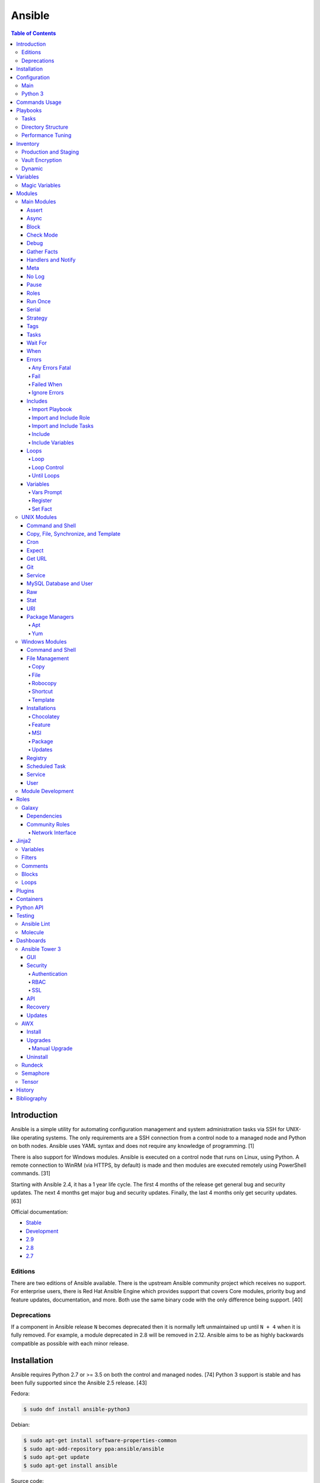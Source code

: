 Ansible
=======

.. contents:: Table of Contents

Introduction
------------

Ansible is a simple utility for automating configuration management and system administration tasks via SSH for UNIX-like operating systems. The only requirements are a SSH connection from a control node to a managed node and Python on both nodes. Ansible uses YAML syntax and does not require any knowledge of programming. [1]

There is also support for Windows modules. Ansible is executed on a control node that runs on Linux, using Python. A remote connection to WinRM (via HTTPS, by default) is made and then modules are executed remotely using PowerShell commands. [31]

Starting with Ansible 2.4, it has a 1 year life cycle. The first 4 months of the release get general bug and security updates. The next 4 months get major bug and security updates. Finally, the last 4 months only get security updates. [63]

Official documentation:

-  `Stable <https://docs.ansible.com/ansible/latest/>`__
-  `Development <https://docs.ansible.com/ansible/devel/>`__
-  `2.9 <https://docs.ansible.com/ansible/2.9/>`__
-  `2.8 <https://docs.ansible.com/ansible/2.8/>`__
-  `2.7 <https://docs.ansible.com/ansible/2.7/>`__

Editions
~~~~~~~~

There are two editions of Ansible available. There is the upstream Ansible community project which receives no support. For enterprise users, there is Red Hat Ansible Engine which provides support that covers Core modules, priority bug and feature updates, documentation, and more. Both use the same binary code with the only difference being support. [40]

Deprecations
~~~~~~~~~~~~

If a component in Ansible release ``N`` becomes deprecated then it is normally left unmaintained up until ``N + 4`` when it is fully removed. For example, a module deprecated in 2.8 will be removed in 2.12. Ansible aims to be as highly backwards compatible as possible with each minor release.

Installation
------------

Ansible requires Python 2.7 or >= 3.5 on both the control and managed nodes. [74] Python 3 support is stable and has been fully supported since the Ansible 2.5 release. [43]

Fedora:

.. code-block:: sh

    $ sudo dnf install ansible-python3

Debian:

.. code-block:: sh

    $ sudo apt-get install software-properties-common
    $ sudo apt-add-repository ppa:ansible/ansible
    $ sudo apt-get update
    $ sudo apt-get install ansible

Source code:

.. code-block:: sh

    $ git clone https://github.com/ansible/ansible.git
    $ cd ./ansible/
    $ git branch -a | grep stable
    $ git checkout remotes/origin/stable-2.7
    $ git submodule update --init --recursive
    $ source ./hacking/env-setup

Updating source code installations:

.. code-block:: sh

    $ git pull --rebase
    $ git submodule update --init --recursive

Ansible RPMs for Fedora based operating systems are available from:

-  The "extras" repository (Fedora)
-  The upstream Ansible repository http://releases.ansible.com/ansible/rpm/release/ (Enterprise Linux and Fedora)
-  The Ansible Engine repository (RHEL)

   -  RHEL 7: rhel-7-server-ansible-2-rpms OR rhel-7-server-ansible-2.9-rpms + rhel-7-server-extras-rpms
   -  RHEL 8: ansible-2-for-rhel-8-x86_64-rpms OR ansible-2.9-for-rhel-8-x86_64-rpms

[18]

For managing Windows servers, the "winrm" Python library is required on the Ansible control node. The remote Windows servers need PowerShell >= 3.0 installed and WinRM enabled. [31]

Configuration
-------------

Main
~~~~

All of the possible configuration files are listed below in the order
that they are read. The last file overrides any previous settings.

Configuration files:

-  ``$ANSIBLE_CONFIG`` = A command line variable containing the Ansible
   configuration settings.
-  ``ansible.cfg`` = If it is in the current directory, it will be used.
-  ``~/.ansible.cfg`` = The configuration file in a user's home
   directory.
-  ``/etc/ansible/ansible.cfg`` = The global configuration file.

Common settings:

-  [defaults]

   -  ansible\_managed = String. The phrase that will be assigned to the
      ``{{ ansible_managed }}`` variable. This should generally reside
      at the top of a template file to indicate that the file is managed
      by Ansible.
   -  ask\_pass = Boolean. Default: False. Prompt the user for the SSH
      password.
   -  ask\_sudo\_pass = Boolean. Default: False. Prompt the user for the
      sudo password.
   -  ask\_vault\_pass = Boolean. Default: False. Prompt the user for
      the Ansible vault password.
   -  command\_warnings = Boolean. Default: True. Inform the user an
      Ansible module can be used instead of running certain commands.
   -  deprecation\_warnings = Boolean. Default: True. Show deprecated
      messages about features that will be removed in a future release
      of Ansible.
   -  display\_skipped\_hosts = Boolean. Default: True. Show tasks that
      a skipped host would have run.
   -  executable = String. Default: /bin/bash. The shell executable to
      use.
   -  forks = Integer. Default: 5. The number of parallel processes used
      to run tasks on remote hosts. This is not how many hosts a
      Playbook or module can run on, that is handled by the "serial"
      module. This helps to increase the performance of many operations
      across a large number of remote hosts.
   -  host\_key\_checking = Boolean. Default: True. Do not automatically
      accept warnings about leaving SSH fingerprints on a connection to
      a new host.
   -  internal\_poll\_interval = Float. Default: 0.001. The number of
      seconds to wait before checking on the status of a module that is
      being executed.
   -  inventory = String. Default: /etc/ansible/hosts. The default
      inventory file to find hosts from.
   -  log\_path = String. Default: none. The file to log Ansible's
      operations.
   -  nocolor. Boolean. Default: 0. Do not format Ansible output with
      color.
   -  nocows = Boolean. Default: 0. If the ``cowsay`` binary is present,
      a Playbook will output information using a cow.
   -  hosts = String. Default: \*. The hosts to run a Playbook on if no
      host is specified. The default is to run on all hosts.
   -  private\_key\_file = String. The private SSH key file to use.
   -  remote\_port = Integer. Default: 22. The SSH port used for remote
      connections.
   -  remote\_tmp = String. Default: ~/.ansible/tmp. The temporary
      directory on the remote server to save information to.
   -  remote\_user = String. Default: root. The default ``ansible_user``
      to use for SSH access.
   -  roles\_path = String. The path to the location of installed roles.
   -  sudo\_exe = String. Default: sudo. The binary to run to execute
      commands as a non-privileged user.
   -  sudo\_user = String. Default: root. The user that sudo should run
      as.
   -  timeout = Integer. Default: 10. The amount of time, in seconds, to
      wait for a SSH connection to a remote host.
   -  vault\_password\_file = String. The default file to use for the
      Vault password.

-  [privilege\_escalation]

   -  become = Boolean. Default: False. This specifies if root level
      commands should be run by a privileged user.
   -  become\_method = String. Default: sudo. The method to run root
      tasks.
   -  become\_user = String. Default: root. The user to change to to run
      root tasks.
   -  become\_ask\_pass = Boolean. Default: False. Ask the end-user for
      a password for the become method.

-  [ssh\_connection]

   -  ssh\_args = String. Additional SSH arguments.
   -  retries = Integer. Default: 0 (keep retrying). How many times
      should an SSH connection attempt to reconnect after a failure.
   -  pipelining = Boolean. Default: False. Ansible modules can be
      combined and sent to the remote host via SSH to help save time and
      improve performance. This is disabled by default because ``sudo``
      accounts usually have the "requiretty" option enabled that is not
      compatible with pipelining.
   -  ansible\_ssh\_executable = String. Default: ssh (found in the
      $PATH environment variable). The path to the ``ssh`` binary.

[27]

Python 3
~~~~~~~~

Python 3 is supported on the control node and managed nodes. For using
Python 3 on the managed nodes, the ``ansible_python_interpreter``
variable needs to be set to reference the path to the managed nodes'
Python 3.

Example:

.. code-block:: sh

    $ /usr/bin/python3 /usr/bin/ansible -e "ansible_python_interpreter=/usr/bin/python3" -m setup localhost

Documentation on how to create Ansible modules for Python 3 with
backwards compatibility with Python 2 can be found `here <https://docs.ansible.com/ansible/devel/dev_guide/developing_python_3.html>`__.

[43]

Commands Usage
--------------

See: `Linux Commands - Configuration Management - Ansible <../commands/configuration_management.html#ansible>`__.

Playbooks
---------

Playbooks organize tasks into one or more YAML files. It can be a
self-contained file or a large project organized in a directory.
Official examples can he found here at
https://github.com/ansible/ansible-examples.

Tasks
~~~~~

Tasks and roles defined in a playbook are executed in this specific order:

-  pre_tasks
-  roles
-  tasks
-  post_tasks

Example:

.. code-block:: yaml

   ---
   - name: Example of running tasks.
     hosts: all

     pre_tasks:
       - debug:
           msg: "Hello world from the pre task (before installing NGINX)."

     roles:
       - nginx

     tasks:
       - debug:
           msg: "Hello world from the second task (after installing NGINX)."

     post_tasks:
       - debug:
           msg: "Hello world from the third task (after the normal tasks)."

[78]

Directory Structure
~~~~~~~~~~~~~~~~~~~

A Playbook can be self-contained entirely into one file. However,
especially for large projects, each segment of the Playbook should be
split into separate files and directories.

Layout:

::

    ├── production/
    │   ├── group_vars/
    │   ├── host_vars/
    │   └── inventory
    ├── staging/
    │   ├── group_vars/
    │   ├── host_vars/
    │   └── inventory
    ├── roles/
    │   └── general/
    │       ├── defaults/
    │       │   └── main.yml
    │       ├── files/
    │       ├── handlers/
    │       │   └── main.yml
    │       ├── meta/
    │       │   └── main.yml
    │       ├── tasks/
    │       │   └── main.yml
    │       ├── templates/
    │       └── vars/
    │           └── main.yml
    └── site.yml

Layout Explained:

-  production/ = A directory that contains information about the
   Ansible-controlled hosts and inventory variables. This should be used
   for deploying to live production environments. Alternatively, simple
   Playbooks can use a "production" file to list all of the inventory
   servers there.

   -  group\_vars/ = Group specific variables. A file named "all" can be
      used to define global variables for all hosts.
   -  host\_vars/ = Host specific variables.
   -  inventory = The main "production" inventory file.

-  staging/ = The same as the "production/" directory except this is
   designed for running Playbooks in testing environments.
-  roles/ = This directory should contain all of the different roles.

   -  general/ = A role name. This can be anything.

      -  defaults/ = Define default variables. If any variables are
         defined elsewhere, these will be overridden.

         -  main.yml = Each main.yml file is executed as the first file.
            Additional separation of operations can be split into
            different files that can be accessed via "include:"
            statements.

      -  files/ = Store static files that are not modified.
      -  handlers/ = Specify alias commands that can be called using the
         "notify:" method.

         -  main.yml

      -  meta/ = Specify role dependencies and Playbook information such
         as author, version, etc. These can be other roles and/or
         Playbooks.

         -  main.yml

      -  tasks/

         -  main.yml = The tasks' main file is executed first for the
            entire role.

      -  templates/ = Store dynamic files that will be generated based
         on variables.
      -  vars/ = Define role-specific variables.

         -  main.yml

-  site.yml = This is typically the default Playbook file to execute.
   Any name and any number of Playbook files can be used here to include
   different roles.

Examples:

-  site.yml = This is generally the main Playbook file. It should
   include all other Playbook files required if more than one is used.
   [5]

   .. code-block:: yaml

        ---
        # File: site.yaml
        include: nginx.yml
        include: php-fpm.yml

   .. code-block:: yaml

        ---
        # File: nginx.yml
        -  hosts: webnodes
           roles:
             - common
             - nginx

-  roles/\ ``<ROLENAME>``/vars/main.yml = Global variables for a role.

   .. code-block:: yaml

        ---
        # File: vars/main.yaml
        memcache_hosts:
          - 192.168.1.11
          - 192.168.1.12
          - 192.168.1.13
        ldap_ip: 192.168.10.1

-  group\_vars/ and host\_vars/ = These files define variables for hosts
   and/or groups. Details about this can be found in the
   `Variables <#configuration---inventory---variables>`__ section.

-  templates/ = Template configuration files for services. The files in
   here end with a ".j2" suffix to signify that it uses the Jinja2
   template engine. [1]


   .. code-block:: html

       <html>
           <body>My domain name is {{ domain }}</body>
       </html>

Performance Tuning
~~~~~~~~~~~~~~~~~~

A few configuration changes can help to speed up the runtime of Ansible
modules and Playbooks.

-  ansible.cfg

   -  [defaults]

      -  forks = The number of parallel processes that are spun up for
         remote connections. The default is 5. This should be increased
         to a larger number to handle . The recommended number is
         ``forks = (processor_cores * 5)``. [33]
      -  pipelining = Enable pipelining to bundle commands together that
         do not require a file transfer. This is disabled by default
         because most sudo users are enforced to use the ``requiretty``
         sudo option that pipelining is incompatible with. [26]
      -  gathering = Set this to "explicit" to only gather the necessary
         facts when/if they are required by the Playbook. [27]

Fact caching will temporarily save information gathered about hosts. By only gathering the setup/host fact once, this helps to speed up execution time if playbooks will need to be ran multiple times. The supported types of fact caching are currently memory (none), jsonfile, memcached, mongodb, pickle, redis, and yaml. [19]

All:

-  ansible.cfg

   -  [defaults]

      -  gathering = smart
      -  fact\_caching = 86400

         -  This will set the cache time to 1 day.

File (JSON):

-  ansible.cfg

   -  [defaults]

      -  fact\_caching = jsonfile
      -  fact\_caching\_connection =
         ``<TEMPORARY_DIRECTORY_TO_AUTOMATICALLY_CREATE>``

Redis:

-  ansible.cfg

   -  [defaults]

      -  fact\_caching = redis
      -  fact\_caching\_connection = ``<HOST>:<PORT>``

[4]

Inventory
---------

Default file: /etc/ansible/hosts

The hosts file is referred to as the "inventory" for Ansible. Here
servers and groups of servers are defined. Ansible can then be used to
execute commands and/or Playbooks on these hosts. There are two groups
that are automatically created by Ansible. The "all" group is every
defined host and "ungrouped" is a group of hosts that do not belong to
any groups. User defined groups are created by using brackets "[" and
"]" to specify the name.

Syntax:

.. code-block:: ini

    <SERVER1NAME> ansible_host=<SERVER1_HOSTNAME>

    [<GROUPNAME>]
    <SERVER1NAME>

Example:

.. code-block:: ini

    [dns-us]
    dns-us01
    dns-us02
    dns-us03

A sequence of letters "[a:z]" or numbers "[0:9]" can be used to
dynamically define a large number of hosts.

Example:

.. code-block:: ini

    [dns-us]
    dns-us[01:03]

A group can also be created from other groups by using the ":children"
tag.

Example:

.. code-block:: ini

    [dns-global:children]
    dns-us
    dns-ca
    dns-mx

Variables are created for a host and/or group using the tag ":vars".
Then any custom variable can be defined and associated with a string. A
host specifically can also have it's variables defined on the same line
as it's Ansible inventory variables. [3] A few examples are listed
below. These can also be defined in separate files as explained in the "Variables" chapter.

Example:

.. code-block:: ini

    examplehost ansible_user=toor ansible_host=192.168.0.1 custom_var_here=True

.. code-block:: ini

    [examplegroup:vars]
    domain_name=examplehost.tld
    domain_ip=192.168.7.7

There are a large number of customizations that can be used to suit most
server's access requirements.

Common inventory options:

-  ansible\_host = The IP address or hostname of the server.
-  ansible\_port = A custom SSH port (i.e., if not using the standard
   port 22).
-  ansible\_connection = These options specify how to log in to execute
   tasks.

   -  chroot = Run commands in a directory using chroot.
   -  local = Run on the local system.
   -  ssh = Run commands over a remote SSH connection (default).
   -  winrm = Use the Windows Remote Management (WinRM) protocols to
      connect to Windows servers.

-  ansible\_winrm\_server\_cert\_validation

   -  ignore = Ignore self-signed certificates for SSL/HTTPS connections
      via WinRM.

-  ansible\_user = The SSH user.
-  ansible\_pass = The SSH user's password. This is very insecure to
   keep passwords in plain text files so it is recommended to use SSH
   keys or pass the "--ask-pass" option to ansible when running tasks.
-  ansible\_ssh\_private\_key\_file = Specify the private SSH key to use
   for accessing the server(s).
-  ansible\_ssh\_common\_args = Append additional SSH command-line
   arguments for sftp, scp, and ssh.
-  ansible\_{sftp\|scp\|ssh}\_extra\_args = Append arguments for the
   specified utility.
-  ansible\_python\_interpreter = This will force Ansible to run on
   remote systems using a different Python binary. Ansible only supports
   Python 2 so on server's where only Python 3 is available a custom
   install of Python 2 can be used instead. [3]
-  ansible\_vault\_password\_file = Specify the file to read the Vault
   password from. [21]
-  ansible\_become = Set to "True" or "yes" to become a different user
   than the ansible\_user once logged in.

   -  ansible\_become\_method = Pick a method for switching users. Valid
      options are: sudo, su, pbrun, pfexec, doas, or dzdo.
   -  ansible\_become\_user = Specify the user to become.
   -  ansible\_become\_pass = Optionally use a password to change users.
      [13]

Examples:

.. code-block:: ini

    localhost ansible_connection=local
    dns1 ansible_host=192.168.1.53 ansible_port=2222 ansible_become=True ansible_become_user=root ansible_become_method=sudo
    dns2 ansible_host=192.168.1.54
    /home/user/ubuntu1604 ansible_connection=chroot

[4]

Production and Staging
~~~~~~~~~~~~~~~~~~~~~~

Ansible best practices suggest having a separation between a production
and staging inventory. Changes should be tested in the staging
environment and then eventually ran on the production server(s).

Scenario #1 - Use the Same Variables

A different inventory file can be created if all of the variables are
the exact same in the production and staging environments. This will run
the same Playbook roles on a different server.

Syntax:

::

    ├── production
    ├── staging
    ├── group_vars
    │   └── <GROUP>
    ├── host_vars
    │   └── <HOST>

.. code-block:: sh

    $ ansible-playbook -i production <PLAYBOOK>.yml

.. code-block:: sh

    $ ansible-playbook -i staging <PLAYBOOK>.yml

Example:

::

    ├── production
    ├── staging
    ├── group_vars
    │   ├── web
    │   ├── db
    │   └── all
    ├── host_vars
    │   ├── web1
    │   ├── web2
    │   ├── db1
    │   ├── db2
    │   └── db3

Scenario #2 - Use Different Variables

In more complex scenarios, the inventory and variables will be different
in production and staging. This requires further separation. Instead of
using a "production" or "staging" inventory file, they can be split into
directories. These directories contain their own group and host
variables. The production example also shows how to separate plain-text and Vault encrypted variables.

Syntax:

::

    ├── production
    │   ├── group_vars
    │   │   └── <GROUP>
    │   │       ├── vars
    │   │       └── vault
    │   ├── host_vars
    │   │   └── <HOST>
    │   │       ├── vars
    │   │       └── vault
    │   └── inventory

::

    ├── staging
    │   ├── group_vars
    │   │   └── <GROUP>
    │   ├── host_vars
    │   │   └── <HOST>
    │   └── inventory

.. code-block:: sh

    $ ansible-playbook -i production <PLAYBOOK>.yml

.. code-block:: sh

    $ ansible-playbook -i staging <PLAYBOOK>.yml

Example:

::

    ├── production
    │   ├── group_vars
    │   │   ├── web
    │   │   ├── db
    │   │   └── all
    │   ├── host_vars
    │   │   ├── web1
    │   │   ├── web2
    │   │   ├── db1
    │   │   ├── db2
    │   │   └── db3
    │   └── inventory

::

    ├── staging
    │   ├── group_vars
    │   │   ├── web
    │   │   ├── db
    │   │   └── all
    │   ├── host_vars
    │   │   ├── web1
    │   │   ├── web2
    │   │   ├── db1
    │   │   ├── db2
    │   │   └── db3
    │   └── inventory

[5][22]

Vault Encryption
~~~~~~~~~~~~~~~~

Any file in a Playbook can be encrypted. This is useful for storing
sensitive username and passwords securely. A password is used to open
these files after encryption. All encrypted files in a Playbook should
use the same password.

Vault Usage:

-  Create a new encrypted file.

   .. code-block:: sh

       $ ansible-vault create <FILE>.yml

-  Encrypt an existing plaintext file.

   .. code-block:: sh

       $ ansible-vault encrypt <FILE>.yml

-  Viewing the contents of the file.

   .. code-block:: sh

       $ ansible-vault view <FILE>.yml

-  Edit the encrypted file.

   .. code-block:: sh

       $ ansible-vault edit <FILE>.yml

-  Change the password.

   .. code-block:: sh

       $ ansible-vault rekey <FILE>.yml

-  Decrypt to plaintext.

   .. code-block:: sh

       $ ansible-vault decrypt <FILE>.yml

Playbook Usage:

-  Run a Playbook, prompting the user for the Vault password.

   .. code-block:: sh

       $ ansible-playbook --ask-vault-pass <PLAYBOOK>.yml

-  Run the Playbook, reading the file for the vault password.

   .. code-block:: sh

       $ ansible-playbook --vault-password-file <PATH_TO_VAULT_PASSWORD_FILE> <PLAYBOOK>.yml

[21]

Dynamic
~~~~~~~

Dynamic inventory can be used to automatically obtain information about
hosts from various infrastructure platforms and tools. Community
provided scripts be be found here:
https://github.com/ansible/ansible/tree/devel/contrib/inventory.

Variables
---------

Variables that Playbooks will use can be defined for specific hosts
and/or groups. The file that stores the variables should reflect the
name of the host and/or group. Global variables can be found in the
``/etc/ansible/`` directory. [3]

Inventory variable directories and files:

-  host\_vars/

  -  ``<HOST>`` = Variables for a host defined in the inventory file.

-  group\_vars/

  -  ``<GROUP>``/

    -  vars = Variables for this group.
    -  vault = Encrypted Ansible Vault variables. [5]

  -  all = This file contains variables for all hosts.
  -  ungrouped = This file contains variables for all hosts that are not defined in any groups.

It is assumed that the inventory variable files are in YAML format. Here
is an example for a host variable file.

Example:

.. code-block:: yaml

    ---
    domain_name: examplehost.tld
    domain_ip: 192.168.10.1
    hello_string: Hello World!

In the Playbook and/or template files, these variables can then be
referenced when enclosed by double braces "{{" and "}}". [4]

Example:

::

    Hello world from {{ domain_name }}!

Variables from other hosts or groups can also be referenced.

Syntax:

::

    {{ groupvars['<GROUPNAME>']['<VARIABLE>'] }}
    {{ hostvars['<HOSTNAME>']['<VARIABLE>'] }}

::

    {{ groupvars.<HOSTNAME>.<VARIABLE>}}
    {{ hostvars.<HOSTNAME>.<VARIABLE> }}

Example:

::

    - command: echo {{ hostvars.db3.hostname }}

The order that variables take precedence in is listed below. The bottom
locations get overridden by anything above them.

-  extra vars
-  task vars
-  block vars
-  role and include vars
-  set\_facts
-  registered vars
-  play vars\_files
-  play vars\_prompt
-  play vars
-  host facts
-  playbook host\_vars
-  playbook group\_vars
-  inventory host\_vars
-  inventory group\_vars
-  inventory vars
-  role defaults

[5]

Magic Variables
~~~~~~~~~~~~~~~

Magic variables are variables that Ansible creates and manages outside of user-defined variables. Most of these exist with every playbook run.

-  ansible_check_mode = If the playbook is ran with ``--check`` mode to see if tasks will make any modifications.
-  ansible_dependent_role_names = A list of all of the roles imported as dependencies by playbooks that are referenced in the main playbook.
-  ansible_diff_mode = If the playbook is ran with ``--diff`` mode to see what modifications were made.
-  ansible_forks = The number of forks that are set.
-  ansible_inventory_sources = A list of all of the inventory files that are loaded.
-  ansible_limit = The string of hosts defined by ``--limit`` that the playbook is currently limited to.
-  ansible_play_batch = The current hosts that are running, limited to only the hosts running from the ``serial`` size.
-  ansible_play_hosts = The list of all of the (non-failed) hosts that the playbook ``hosts`` is set to use.
-  ansible_play_name = The name of the playbook that is running.
-  ansible_play_role_names = A list of the roles that are defined in the playbook file.
-  ansible_playbook_python = The Python executable used to run Ansible on the control node.
-  ansible_run_tags = A list of tags that are defined by ``--tags`` that the playbook is running.
-  ansible_skip_tags = A list of tags that are defined by ``--skip-tags`` that the playbook is skipping.
-  ansible_user_dir = The $HOME directory for the user that is being accessed on the managed node.
-  ansible_verbosity = The level of verbosity set for the playbook execution.
-  ansible_version = The Ansible version running.
-  hostvars = Access variables from another host. Example: ``hostvars['web01']['ansible_hostname']``.
-  inventory_dir = The directory that contains the inventory file(s).
-  inventory_file = The full path to the primary "inventory" file that is loaded.
-  inventory_hostname = The hostname of the current host that is being used.
-  inventory_hostname_short = The subdomain of the current host's domain that is being used.
-  groups = A list of all hosts and groups from the inventories that are loaded.
-  group_names = A list of all of the groups that the current host is a part of.
-  playbook_dir = The full path to the directory where the current playbook is located.
-  omit = Used to skip the passing of an argument to a task. This is commonly used via the use of the Jinja filter ``default(omit)``.
-  role_name = The name of the current role in use.
-  role_path = The full path to the current role in use.

[82]

Modules
-------

A list of all of the latest Ansible modules is provided `here <http://docs.ansible.com/ansible/latest/modules/list_of_all_modules.html>`__.

Main Modules
~~~~~~~~~~~~

Root Pages refers to generic Playbook-related modules as the "main
modules." This is not to be confused with official naming of "core
modules" which is a mixture of both the main and regular modules
mentioned in this guide.

Assert
^^^^^^

Assert is used to check if one or more statements is True. The module
will fail if any statement returns False. Optionally, a message can be
displayed if any operator comparisons return False.

Syntax:

.. code-block:: yaml

    - assert:
        that:
          - "<VALUE1> <COMPARISON_OPERATOR> <VALUE2>"
        msg: "<MESSAGE>"

Example:

.. code-block:: yaml

    - cmd: /usr/bin/date
      register: date_command
      ignore_errors: True

    - assert:
        that:
          - "date_command.rc == 0"
          - "'2017' in date_command.stdout"
        msg: "Date either failed or did not return the correct year."

[45]

Async
^^^^^

The ``async`` function is used to start a detached task on a managed
system. Ansible will then poll that system periodically to see if the
task is complete. By default, it checks every 10 seconds and will only
move onto the next task if all of the processes are complete.
Tasks with loops will execute the module in parallel for each item.
By using ``poll: 0``, the task will be ran in the background and Ansible
will continue onto the next task. Do not set ``async: 0`` as that will disable async.


Syntax:

.. code-block:: yaml

    async: <MAXIMUM_SECONDS_TO_RUN>
    poll: <INTERNAL_IN_SECONDS>

This example will run a command, check every 5 seconds to see if it is complete, until 15 seconds has elapsed. If it is still not complete, Ansible will end that async process and mark the task as being failed.

.. code-block:: yaml

    - command: bash /usr/local/bin/example.sh
      async: 15
      poll: 5

[15]

Block
^^^^^

A ``block`` is used to handle logic for executing tasks. A set of tasks
can be run, for example, if a condition is met. This also handles errors
in a ``try/except`` fashion. If the code from the ``block`` fails then
it proceeds to run the tasks in the ``rescue`` section. There is also a
final ``always`` section that will execute whether the block failed or
not.

Syntax (minimal):

.. code-block:: yaml

    block:

Syntax (full):

.. code-block:: yaml

    block:
      <ACTIONS>
    rescue:
      <ACTIONS>
    always:
      <ACTIONS>

Example:

.. code-block:: yaml

    - name: Installing docker
      block:
        - package:
            name: docker
            state: latest
      rescue:
        - debug:
            msg: "Unable to properly install docker. Cleaning up now."
        - file:
            dest: /path/to/custom/docker/files
            state: absent
      always:
        - debug:
            msg: "Continuing onto the next set of tasks..."

[53]

Check Mode
^^^^^^^^^^

A Playbook can run in a test mode with ``--check``. No changes will be
made. Optionally, the ``--diff`` argument can also be added to show
exactly what would be changed.

Syntax:

.. code-block:: sh

    $ ansible-playbook --check site.yml

.. code-block:: sh

    $ ansible-playbook --check --diff site.yml

In Ansible 2.1, the ``ansible_check_mode`` variable was added to verify
if check mode is on or off. This can be used to forcefully run tasks
even if check mode is on.

Examples:

.. code-block:: yaml

    - command: echo "Hello world"
      when: not ansible_check_mode

.. code-block:: yaml

     - name: Continue if this fails when check_mode is enabled
        stat:
          path: /etc/neutron/neutron.conf
        register: neutron_conf
        ignore_errors: "{{ ansible_check_mode }}"

In Ansible 2.2, the ``check_mode`` module can be forced to run during a
check mode. [29]

Syntax:

.. code-block:: yaml

    check_mode: no

Examples:

.. code-block:: yaml

    - name: Updating the operating system
      yum:
        name: "*"
        state: latest
      check_mode: no

    - name: Installing the EPEL repository
      yum:
        name: epel-release
        state: latest
      check_mode: no

Debug
^^^^^

The debug module is used for helping facilitate troubleshooting. It
prints out specified information to standard output.

Syntax:

.. code-block:: yaml

    debug:

Common options:

-  msg = Display a message.
-  var = Display a variable.
-  verbosity = Show more verbose information. The higher the number, the
   more verbose the information will be. [45]

Example:

-  Print Ansible's hostname of the current server that the script is
   being run on.

.. code-block:: yaml

    debug:
      msg: The inventory host name is {{ inventory_hostname }}

Gather Facts
^^^^^^^^^^^^

By default, Ansible will connect to all hosts related to a Playbook and
cache information about them. This includes hostnames, IP addresses, the
operating system version, etc.

Syntax:

.. code-block:: yaml

    gather_facts: <BOOLEAN>

If these variables are not required then gather\_facts and be set to
"False" to speed up a Playbook's run time. [23]

Example:

.. code-block:: yaml

    gather_facts: False

In other situations, information about other hosts may be required that
are not being used in the Playbook. Facts can be gather about them
before the roles in a Playbook are executed.

Example:

.. code-block:: yaml

    ---
    - hosts: squidproxy1,squidproxy2,squidproxy3
      gather_facts: True

    - hosts: monitor1,monitor2
      roles:
       - common
       - haproxy

Common facts:

-  ansible\_os\_family = The main distribution that the operating system is forked from. A full list of the mappings can be found in the ``OS_FAMILY_MAP`` variable `here <https://github.com/ansible/ansible/blob/stable-2.6/lib/ansible/module_utils/facts/system/distribution.py#L413>`__.

   -  Archlinux = Archlinux, Antergos, Manjaro
   -  Darwin = macOS
   -  Debian = Debian, Ubuntu, Linux Mint, etc.
   -  RedHat = RHEL, CentOS, Fedora, etc.
   -  Windows = Windows, Windows Server, etc.

Handlers and Notify
^^^^^^^^^^^^^^^^^^^

The ``notify`` function will run a handler which is typically defined in the ``handlers/main.yml`` file within a role. It will only run if the the state of the module it's tied to changes. By default the handler will listen on a "name" if it is specified. Otherwise, a explicit "listen" directive can be given to multiple handlers. This will allow them all to be executed at once (in the order that they were defined). Handlers cannot have the same name, only the same listen name. This is useful for checking if a configuration file changed and, if it did, then restart the service.

Handlers only execute when a Playbook successfully completes. For executing handlers sooner, refer to the "meta" main module's documentation.

Syntax #1 (Playbook handler):

.. code-block:: yaml

    handlers:
      - name: <TASK_DESCRIPTION>
        <MODULE>: <ARGS>
        listen: <LISTEN_HANDLER_NAME>

Syntax #2 (Role handler file = handlers/main.yml):

.. code-block:: yaml

    - name: <TASK_DESCRIPTION>
      <MODULE>: <ARGS>
      listen: <LISTEN_HANDLER_NAME>

Syntax (Tasks):

.. code-block:: yaml

    - <MODULE>: <ARGS>
      notify:
        - <HANDLER_NAME>

Example #1 (Playbook handler):

.. code-block:: yaml

    handlers:
      - name: restart nginx
        service:
          name: nginx
          state: restarted
        listen: "restart stack"
      - name: restart php-fpm
        service:
          name: php-fpm
          state: restarted
        listen: "restart stack"
      - name: restart mariadb
        service:
          name: mariadb
          state: restarted
        listen: "restart stack"

Example #2 (Role handler file):

.. code-block:: yaml

    - name: restart nginx
      service:
        name: nginx
        state: restarted
      listen: "restart stack"
    - name: restart php-fpm
      service:
        name: php-fpm
        state: restarted
      listen: "restart stack"
    - name: restart mariadb
      service:
        name: mariadb
        state: restarted
      listen: "restart stack"

Example (Tasks):

.. code-block:: yaml

    - template:
        src: nginx.conf.j2
        dest: /etc/nginx/nginx.conf
      notify: restart stack

[2]

Meta
^^^^

The meta module handles some aspects of the Ansible Playbooks execution.

All options (free form):

-  clear\_facts = Removes all of the gathered facts about the Playbook
   hosts.
-  clear\_host\_errors = Removes hosts from being in a failed state to
   continue running the Playbook.
-  end\_play = End the Playbook instantly and mark it as successfully
   unless there were any failures.
-  flush\_handlers = Any handlers that have been notified will be run.
-  noop = Do no operations. This is mainly for Ansible developers and
   debugging purposes.
-  refresh\_inventory = Reload the inventory files. This is useful when
   using dynamic inventory scripts.
-  reset\_connection = Closes the current connections to the hosts and
   start a new connection.

Syntax:

.. code-block:: yaml

    meta:

Example:

.. code-block:: yaml

    meta: flush_handlers

[45]


No Log
^^^^^^

The ``no_log`` module can be used to disable logging for a single task or an entire Playbook. This is helpful for not logging sensitive information that may be exposed by one or more tasks. [64]

Task syntax:

.. code-block:: yaml

    - <OTHER_MODULE>:
      no_log: True

Playbook syntax:

.. code-block:: yaml

    - hosts: <HOSTS>
      nog_log: True

Example:

.. code-block:: yaml

    - name: Authenticating against the API
      uri:
        metod: POST
        url: http://example.org/v1/auth
        body: "{{ auth_body }}"
      register: auth_response
      no_log: True

    - name: Running a task with the API
      uri:
        method: POST
        url: http://example.org/v1/ip/create
        headers:
          Token: "{{ auth_response.ansible_facts.token }}"
        body: "{{ ip_create_body }}"
      no_log: True

Pause
^^^^^

The ``pause`` module is used to temporarily pause an entire Playbook. If
no time argument is specified, the end-user will need to hit ``CTRL+c``
then ``c`` to continue or hit ``CTRL+c`` and then ``a`` to abort the
Playbook.

All options:

-  minutes
-  prompt = An optional text to display to the end-user.
-  seconds

Syntax:

.. code-block:: yaml

    pause:

Example:

.. code-block:: yaml

    - pause:
        minutes: 3
        prompt: "The new program needs to finish initializing."

[45]

Roles
^^^^^

A Playbook consists of roles. Each role that needs to be run needs to be
specified in a list. Additional roles can be added within a role
dynamically or statically using "include\_role" or "import\_role." [49]

Syntax:

.. code-block:: yaml

    roles:
      - <ROLE1>
      - <ROLE2>

Example:

.. code-block:: yaml

    roles:
      - common
      - httpd
      - sql

Run Once
^^^^^^^^

In some situations a command should only need to be run on one node. An
example is when using a MariaDB Galera cluster where database changes
will get synced to all nodes.

Syntax:

.. code-block:: yaml

    run_once: True

This can also be assigned to a specific host.

Syntax:

.. code-block:: yaml

    run_once: True
    delegate_to: <HOST>

[14]

Serial
^^^^^^

By default, Ansible will only run tasks on 5 hosts at once. This limit
can be modified to run on a different number of hosts or a percentage of
the amount of hosts. This is useful for running Playbooks on a large
amount of servers. [14]

Syntax:

.. code-block:: yaml

    serial: <NUMBER_OR_PERCENTAGE>

Example:

.. code-block:: yaml

    - hosts: web
      tasks:
        - name: Installing Nginx
          package:
            name: nginx
            state: present
          serial: 50%

Strategy
^^^^^^^^

By default, a Playbook strategy is set to "linear" meaning that it will
only move onto the next task once it completes on all hosts. This can be
changed to "free" so that once a task completes on a host, that host
will instantly move onto the next available task.

Syntax:

.. code-block:: yaml

    strategy: free

Example (site.yml):

.. code-block:: yaml

    - hosts: all
      strategy: free
      roles:
        - gitlab

[36]

Tags
^^^^

Each task in a tasks file can have a tag associated to it. This should
be appended to the end of the task. This is useful for debugging and
separating tasks into specific groups. Here is the syntax:

Syntax:

.. code-block:: yaml

    tags:
     - <TAG1>
     - <TAG2>
     - <TAG3>

Run only tasks that include specific tags.

.. code-block:: sh

    $ ansible-playbook --tags "<TAG1>,<TAG2>,<TAG3>"

Alternatively, skip specific tags.

.. code-block:: sh

    $ ansible-playbook --skip-tags "<TAG1>,<TAG2>,<TAG3>"

Example:

.. code-block:: yaml

    ---
    # File: webserver.yaml
     - package:
         name: nginx
         state: latest
       tags:
        - yum
        - rpm
        - nginx

.. code-block:: sh

    $ ansible-playbook --tags "yum" site.yml webnode1

[8]

Tasks
^^^^^

Playbooks can include specific task files or define and run tasks in the
Playbook file itself. In Ansible 2.0, loops, variables, and other
dynamic elements now work correctly.

Syntax:

.. code-block:: yaml

    - hosts: <HOSTS>
      tasks:
       - <MODULE>:

Example:

.. code-block:: yaml

     - hosts: jenkins
       tasks:
        - debug:
            msg: "Warning: This will modify ALL Jenkins servers."
       roles:
        - common
        - docker

[45]

Wait For
^^^^^^^^

A condition can be searched for before continuing on to the next task.

Syntax:

.. code-block:: yaml

    wait_for:

Example:

.. code-block:: yaml

    wait_for:
      timeout: 60
    delegate_to: localhost

Common options:

-  delay = How long to wait (in seconds) before running the wait\_for
   check.
-  path = A file to check.
-  host = A host to check a connection to.
-  port = A port to check on the specified host.
-  connect\_timeout = How long to wait (in seconds) before retrying the
   connection.
-  search\_regex = A regular expression string to match from either a
   port or file.
-  state

   -  started = Check for a open port.
   -  stopped = Check for a closed port.
   -  drained = Check for active connections to the port.
   -  present = Check for a file.
   -  absent = Verify a file does not exist.

-  timeout = How long to wait (in seconds) before continuing on.

[45]

When
^^^^

The "when" function can be used to specify that a sub-task should only
run if the condition returns turn. This is similar to an "if" statement
in programming languages. It is usually the last line to a sub-task. [11]

"When" Example:

.. code-block:: yaml

    - package:
        name: httpd
        state: latest
      when: ansible_os_family == "CentOS"

"Or" example:

.. code-block:: yaml

    when: (ansible_os_family == "CentOS") or (ansible_os_family == "Debian")

"And" example:

.. code-block:: yaml

    when: (ansible_os_family == "Fedora") and
          (ansible_distribution_major_version == "26")

Errors
^^^^^^

These modules handle Playbook errors.

Any Errors Fatal
''''''''''''''''

By default, a Playbook will continue to run on all of the hosts that do
not have any failures reported by modules. It is possible to stop the
Playbook from running on all hosts once an error has occurred. [12]

Syntax:

.. code-block:: yaml

    any_errors_fatal: True

Example:

.. code-block:: yaml

    - hosts: nfs_servers
      any_errors_fatal: True
      roles:
       - nfs

Fail
''''

The simple ``fail`` module will make a Playbook fail. This is useful
when checking if a certain condition has to exist to continue on.

All options:

-  msg = An optional message to provide the end-user.

Syntax:

.. code-block:: yaml

    fail:

Example:

.. code-block:: yaml

    - fail:
        msg: "Unexpected return code."
      when: (command_variable.rc != 0) or (command_variable.rc != 900)

[45]

Failed When
'''''''''''

In some situations, a error from a command or module may not be reported
properly. This module can be used to force a failure based on a certain
condition. [12]

Syntax:

.. code-block:: yaml

    failed_when: <CONDITION>

Example:

.. code-block:: yaml

    - command: echo "Testing a failure. 123."
      register: cmd
      failed_when: "'123' in cmd.stdout"

Ignore Errors
'''''''''''''

Playbooks, by default, will stop running on a host if it fails to run a
module. Sometimes a module will report a false-positive or an error will
be expected. This will allow the Playbook to continue onto the next
step. [12]

Syntax:

.. code-block:: yaml

    ignore_errors: yes

Example:

.. code-block:: sh

    - name: Even though this will fail, the Playbook will keep running.
      package:
        name: does-not-exist
        state: present
      ignore_errors: yes

Includes
^^^^^^^^

Include and import modules allow other elements of a Playbook to be
called and executed.

Import Playbook
'''''''''''''''

The proper way to use other Playbooks in a Playbook is to use the
``import_playbook``. Before Ansible 2.4 this was handled via the
``include`` module. There is also no ``include_playbook`` module, only
``import_playbook``.

Syntax:

.. code-block:: yaml

    ---
    - import_playbook: <PLAYBOOK>

Example:

.. code-block:: yaml

    ---
    - import_playbook: nginx.yml
    - import_playbook: phpfpm.yml
    - import_playbook: mariadb.yml

[49][58]

Import and Include Role
'''''''''''''''''''''''

The ``import_role`` is a static inclusion of a role that cannot be used
in loops. This is loaded on runtime of the Playbook

The ``include_role`` is a dynamic inclusion of a role that can be used
in loops. Tags will not automatically be shown with the ``--list-tags``
Ansible Playbook argument. This can be loaded dynamically based on
conditions. [49][58]

All options:

-  allow\_duplicates = Allow a role to be used more than once. Default:
   True.
-  defaults\_from = A default variable file to load from the role's
   "default" directory.
-  **name** = The name of the role to import.
-  private = All of the "default" an "vars" variables in the role are
   private and not accessible via the rest of the Playbook.
-  tasks\_from = A task file to load from the role's "tasks" directory.
-  vars\_from = A variables file to load from the role's "vars"
   directory.

Syntax:

.. code-block:: yaml

    - import_role: <ROLE_NAME>

.. code-block:: yaml

    - include_role: <ROLE_NAME>

Examples:

.. code-block:: yaml

    - name: Run only the install.yml task from the openshift role
      import_role:
        name: openshift
        tasks_from: install

.. code-block:: yaml

    - name: Run the Nagios role
      include_role:
        name: nagios
      vars:
        listen_port: 8080

[45]

In Ansible 2.7, the ``apply`` argument was added to both the ``include_role`` and ``include_tasks`` modules. This allows the end-user to apply the same type of keyword attributes that a  normal ``role`` can accept. These include become arguments, delegation, ignore_errors, tags, and more. The full list of allowed keywords can be found `here <https://docs.ansible.com/ansible/latest/reference_appendices/playbooks_keywords.html#role>`__.

Example:

.. code-block:: yaml

   - name: Install Nova
     include_role:
       name: nova
       apply:
         delegate_to: "{{ compute_nodes }}"
         tags:
           - compute

[79]

Import and Include Tasks
''''''''''''''''''''''''

Use the ``import_tasks`` to statically include tasks at a Playbook's
runtime or ``include_tasks`` to dynamically run tasks once the Playbook
gets to it.

Syntax:

.. code-block:: yaml

    - import_tasks: <TASK_FILE>.yml

.. code-block:: yaml

    - include_tasks: <TASK_FILE>.yml
      vars:
        <KEY1>: <VALUE1>
        <KEY2>: <VALUE2>
        <KEY3>: <VALUE3>

.. code-block:: yaml

    - include_tasks:
        file: <TASK_FILE>.yml
        vars:
          <KEY1>: <VALUE1>
          <KEY2>: <VALUE2>
          <KEY3>: <VALUE3>
        apply:
          <APPLY_OTHER_ATTRIBUTES>

[49]

Include
'''''''

**Deprecated in: 2.4 Replaced by: include\_tasks, import\_plays,
import\_tasks**

Other task files and Playbooks can be included. The functions in them
will immediately run. Variables can be defined for the inclusion as
well. [49]

Syntax:

.. code-block:: yaml

    include:

.. code-block:: yaml

    include: <TASK>.yml <VAR1>=<VAULE1> <VAR2>=<VALUE2>

Example:

.. code-block:: yaml

    include: wine.yml wine_version=1.8.0 compression_format=xz download_util=wget

[45]

Include Variables
'''''''''''''''''

Additional variables can be defined within a Playbook file. These can be
openly added to the ``include_vars`` module via YAML syntax.

Common options:

-  file = Specify a filename to source variables from.
-  name = Store variables from a file into a specified variable.

Syntax:

.. code-block:: yaml

    include_vars: <VARIABLE>

Examples:

.. code-block:: yaml

    - hosts: all
      include_vars:
       - gateway: "192.168.0.1"
       - netmask: "255.255.255.0"
      roles:
       - addressing

.. code-block:: yaml

    - hosts: all
      include_vars:
        file: monitor_vars.yml
      roles:
       - nagios

[45]

Loops
^^^^^

Loops can be used to iterate through lists and/or dictionaries. All ``with_`` loops from Ansible <= 2.4 have been replaced by the ``loop`` keyword in Ansible 2.5. The older loops are currently planned to be removed in the Ansible 2.9 release. Jinja filters are now required to explicitly be defined for creating a customized list of data to loop through. Use `this migration guide <https://docs.ansible.com/ansible/2.7/user_guide/playbooks_loops.html#migrating-from-with-x-to-loop>`__ for examples on how to use the logic of old ``with_`` loops using the new syntax. Package modules in Ansible >= 2.7 support passing a list variable as an argument value.

Ansible >= 2.5 loops:

-  `Loop <http://docs.ansible.com/ansible/latest/user_guide/playbooks_loops.html#standard-loops>`__
-  `Until <https://docs.ansible.com/ansible/latest/user_guide/playbooks_loops.html#do-until-loops>`__

Loop
''''

Ansible 2.5 introduced a simpler keyword for loops called ``loop`` instead of the more complex name ``with_items``. This new loop directly replaces ``with_list`` and is used in substitution of all of the older ``with_`` prefixed loops. This change was to put emphasis on the end-user to do the parsing of variables with Jinja filters and lookups such as how Ansible <= 2.4 handles it in the back-end. This helps to make the code more understandable.

Syntax:

.. code-block:: yaml

    loop: "{{ LIST_VARIABLE }}"

.. code-block:: yaml

    loop:
      - "{{ <VARIABLE1> }}"
      - "{{ <VARIABLE2> }}"

View the available Ansible Jinja lookups [62]:

.. code-block:: sh

    $ ansible-doc -t lookup -l
    $ ansible-doc -t lookup <JINJA_LOOKUP>

Ansible provides a special Jinja ``lookup`` wrapper called ``query`` that will return lists instead of a comma separated string.

Query syntax:

::

    {{ query('<LOOKUP>', '<VARIABLE1>') }}

::

    {{ query('<LOOKUP>', ['<VARIABLE1>', '<VARIABLE2>']) }}

Loop Control
''''''''''''

Loops can be configured to behave differently for more control over how it is used.

Options:

-  index_var = The variable name for the current index that the loop is iterating on.
-  label = Only use a specific key from a dictionary when the entire dictionary is not required to be processed.
-  loop_var = The variable name for the current item in the loop. This is useful for nested loops. Default: ``item``.
-  pause = The number of seconds to pause before moving onto the next item.

Example:

.. code-block:: yaml

   - name: Show loop control syntax
     debug:
       msg: "{{ current.message }}. Current index: {{ index }}"
     loop:
       - message: Hello world
         settings:
           api: v3
           url: https://example.tld/
       - message: Goodbye world
         settings:
           api: v2.1
           url: https://example.tld/
     loop_control:
       index_var: index
       label: "{{ current.message }}"
       loop_var: current
       pause: 5

[10]

Until Loops
'''''''''''

Do-Until loops can be used to continuely run a check and verify it's completion.

-  **until** = The logic of the ``until`` loop. The typical use case is to check the output of a registered variable or do a Jinja lookup. When the condition is not met, the module runs again. When the condition is met, the module finishes and moves onto the next task.
-  retries = The number of times to retry the loop until marking the task as failed. Default: 3.
-  delay = The delay, in seconds, before starting the next retry. Default: 5.

Example:

.. code-block:: yaml

   - name: Generate random numbers until 5 is found
     shell: echo $(($RANDOM % 10 + 1))
     register: random_number
     until: '"5" in random_number.stdout'
     retries: 30
     delay: 1

The registered variable will have a special "attempts" key that will contain the number of retries that the ``until`` loop went through.

[10]

Variables
^^^^^^^^^

These are modules relating to defining new variables.

Vars Prompt
'''''''''''

A prompt can be used to assign a user's standard input as a variable. [9] Note
that this module is not compatible with Ansible Tower and that a Survey
should be created within Tower instead. [38]

Common options:

-  confirm = Prompt the user twice and then verify that the input is the
   same.
-  encrypt = Encrypt the text.

   -  md5\_crypt
   -  sha256\_crypt
   -  sha512\_crypt

-  salt = Specify a string to use as a salt for encrypting.
-  salt\_size = Specify the length to use for a randomly generated salt.
   The default is 8.

Syntax:

.. code-block:: yaml

    vars_prompt:
      - name: "<VARIABLE>"
        prompt: "<PROMPT TEXT>"

Examples:

.. code-block:: yaml

    vars_prompt:
      - name: "zipcode"
        prompt: "Enter your zipcode."

.. code-block:: yaml

    vars_prompt:
       - name: "pw"
         prompt: "Password:"
         encrypt: "sha512_crypt"
         salt_size: 12

[9]

Register
''''''''

The output of modules and commands can be saved to a variable.

Variable return values [30]:

-  backup\_file = String. If a module creates a backup file, this is
   that file's name.
-  changed = Boolean. If something was changed after the module runs,
   this would be set to "True."
-  failed = Boolean. Shows if the module failed.
-  invocation = Dictionary. This describes the module used to run the
   operation as well as all of the arguments.
-  msg = String. A message that is optionally given to the end-user.
-  rc = Integer. The return code of a command, shell, or similar module.
-  stderr = String. The standard error of the command.
-  stderr\_lines = List. The standard output of the command is separated
   by the newline characters into a list.
-  stdout = String. The standard output of the command.
-  stdout\_lines = List.
-  results = List of dictionaries. If a loop was used, the results for
   each loop are stored as a new list item.
-  skipped = Boolean. If this module was skipped or not.

Syntax:

.. code-block:: yaml

    register: <NEW_VARIABLE>

Examples:

.. code-block:: yaml

    - command: echo Hello World
      register: hello

    - debug:
        msg: "We heard you"
      when: "'Hello World' in hello.stdout"

.. code-block:: yaml

    - copy:
        src: example.conf
        dest: /etc/example.conf
      register: copy_example

    - debug:
        msg: "Copying example.conf failed."
      when: copy_example|failed

[12]

Set Fact
''''''''

New variables can be defined set the "set\_fact" module. These are added
to the available variables/facts tied to a inventory host. [45]

Syntax:

.. code-block:: yaml

    set_fact:
      <VARIABLE_NAME1>: <VARIABLE_VALUE1>
      <VARIABLE_NAME2>: <VARIABLE_VALUE2>

Example:

.. code-block:: yaml

    - set_fact:
        is_installed: True
        sql_server: mariadb

UNIX Modules
~~~~~~~~~~~~

Command and Shell
^^^^^^^^^^^^^^^^^

Both the command and shell modules provide the ability to run command
line programs. The big difference is that shell provides a full shell
environment where operand redirection and pipping works, along with
loading up all of the shell variables. Conversely, command will not load
a full shell environment so it will lack in features and functionality
but it makes up for that by being faster and more efficient. [6]

Syntax:

.. code-block:: yaml

    command:

.. code-block:: yaml

    shell:

Common options:

-  executable = Set the executable shell binary.
-  chdir = Change directories before running the command.

Example:

.. code-block:: yaml

    - shell: echo "Hello world" >> /tmp/hello_world.txt
      args:
        executable: /bin/bash

Copy, File, Synchronize, and Template
^^^^^^^^^^^^^^^^^^^^^^^^^^^^^^^^^^^^^

The ``copy``, ``file``, ``synchronize``, and ``template`` modules provide ways for creating and modifying various files. The ``file`` module is used to handle file creation/modification on the remote host. ``template``\ s are to be used when a file contains variables that will be rendered out by Jinja2. ``copy`` is used for copying files from the Ansible control node or on the managed host. ``synchronize`` is used as a wrapper around rsync to provide a more robust copy functionality. This module is the only module that can recursive copy a directory and all of it's contents on a remote host to another folder on that same host. Most of the options and usage are the same between these four modules.

Syntax:

.. code-block:: yaml

    copy:

.. code-block:: yaml

    file:

.. code-block:: yaml

    synchronize:

.. code-block:: yaml

    template:

Common options:

-  src = Define the source file or template. If a full path is not
   given, Ansible will check in the roles/\ ``<ROLENAME>``/files/
   directory for a file or roles/\ ``<ROLENAME>``/templates/ for a
   template. If the src path ends with a "/" then only the files within
   that directory will be copied (not the directory itself).
-  dest (or path) = This is the full path to where the file should be
   copied to on the destination server.
-  owner = Set the user owner.
-  group = Set the group owner.
-  setype = Set SELinux file permissions.

Copy, file, and template options:

-  mode = Set the octal or symbolic permissions. If using octal, it has
   to be four digits. The first digit is generally the flag "0" to
   indicate no special permissions.

Copy options:

-  content = Instead of providing a ``src`` file to copy, write the ``contents`` string to the file.
-  remote\_src = If set to ``True``, the source file will be found on the server Ansible is running tasks on (not the local machine). The default is ``false``.

File options:

-  state = Specify the state the file should be created in.

   -  file = Copy the file.
   -  link = Create a soft link shortcut.
   -  hard = Create a hard link reference.
   -  touch = Create an empty file.
   -  directory = Create all subdirectories in the destination folder.
   -  absent = Delete destination folders.

Synchronize options:

-  archive = Preserve all of the original file permissions. The default
   is ``yes``.
-  delete = Remove files in the destination directory that do not exist
   in the source directory.
-  mode

   -  push = Default. Copy files from the source to the destination
      directory.
   -  pull = Copy files from the destination to the source directory.

-  recursive = Recursively copy contents of all sub-directories. The
   default is ``no``.
-  rsync\_opts = Provide additional ``rsync`` command line arguments.

Synchronize example:

.. code-block:: yaml

    - name: Copying the contents from one directory to another on the managed host only
      synchronize:
        src: /path/to/src/
        dest: /path/to/dest/
      delegate_to: "{{ inventory_hostname }}"

Template example:

.. code-block:: yaml

    - name: Copying a template from the role's "templates" directory to the managed hosts
      template:
        src: example.conf.j2
        dest: /etc/example/example.conf
        mode: 0644
        owner: root
        group: nobody

[46]

Cron
^^^^

The cron module is used to manage crontab entries. Crons are
scheduled/automated tasks that run on Unix-like systems.

Syntax:

.. code-block:: yaml

    cron:

Common options:

-  user = Modify the specified user's crontab.
-  job = Provide a command to run when the cron reaches the correct
-  minute
-  hour
-  weeekday = Specify the weekday as a number 0 through 6 where 0 is
   Sunday and 6 is Saturday.
-  month
-  day = Specify the day number in the 30 day month.
-  backup = Backup the existing crontab. The "backup\_file" variable
   provides the backed up file name.

   -  yes
   -  no

-  state

   -  present = add the crontab
   -  absent = remove an existing entry

-  special\_time

   -  reboot
   -  yearly or annually
   -  monthly
   -  weekly
   -  daily
   -  hourly

Example #1:

.. code-block:: yaml

    cron:
      job: "/usr/bin/wall This actually works"
      minute: "*/1"
      user: redhat

Example #2:

.. code-block:: yaml

    cron:
      job: "/usr/bin/yum -y update"
      weekday: 0
      hour: 6
      backup: yes

[55]

Expect
^^^^^^

The ``expect`` module executes a command, searches for a regular
expression pattern and, if found, it will provide standard input back to
the command.

All options:

-  chdir = Change into a different directory before running the command.
-  **command** = The command to execute.
-  creates = A path to a file which should be created after the command
   executes properly.
-  echo = Show the response strings that were used.
-  removes = A path to a file which should not exist after the command
   executes properly.
-  **responses** = A dictionary of patterns to search for and responses
   that they should provide back.
-  timeout = The time, in seconds, to wait for finding the pattern.

Syntax:

.. code-block:: yaml

    expect:
      command: <COMMAND>
      responses:
        <PATTERN>: <RESPONSE_TO_USE>

Example:

.. code-block:: yaml

    - name: Find all of the available fruit
      expect:
        command: mysql -u dave -p -e 'SELECT fruit_name FROM food.fruits;'
        responses:
          password: "{{ mysql_pass_dave }}"

[6]

Get URL
^^^^^^^

The ``get_url`` module is used to download files from online.

Common options:

-  backup = Backup the destination file if it already exists. Default:
   no.
-  checksum = Specify a checksum method to use and the hash that is
   expected.
-  **dest** = Where the downloaded file should be saved to
-  timeout = The time, in seconds, to wait for a connection to the URL
   before failing. Default: 10.
-  {group\|mode\|owner} = Specify the permissions for the downloaded
   file.
-  **url** = The URL to download.
-

   -  use\_proxy = Use the proxy settings from the environment
      variables. Default: yes.

-  validate\_certs = Validate SSL certificates. Default: yes.

Syntax:

.. code-block:: yaml

    get_url:

Example:

.. code-block:: yaml

    - name: Downloading a configuration file
      get_url:
        url: https://internal.domain.tld/configs/nginx/nginx.conf
        dest: /etc/nginx/nginx.conf
        owner: nginx
        group: nginx
        mode: 0644
        validate_certs: no

[54]

Git
^^^

Git is a utility used for provisioning and versioning software. Ansible
has built-in support for handling most Git-related tasks.

Syntax:

.. code-block:: yaml

    git:

Common options:

-  repo = The full path of the repository.
-  dest = The path to place/use the repository
-  update = Pull the latest version from the Git server. The default is
   "yes."
-  version = Switch to a different branch or tag.
-  ssh\_opts = If using SSH, specify custom SSH options.
-  force = Override local changes. The default is "yes."

[7]

Service
^^^^^^^

The service module is used to handle system services.

Syntax:

.. code-block:: yaml

    service:

Common options:

-  name = Specify the service name.
-  enabled = Enable the service to start on boot or not. Valid options
   are "yes" or "no."
-  sleep = When restarted a service, specify the amount of time (in
   seconds) to wait before starting a service after stopping it.
-  state = Specify what state the service should be in.
-  started = Start the service.
-  stopped = Stop the service.
-  restarted = Stop and then start the service.
-  reloaded = If supported by the service, it will reload it's
   configuration file without restarting it's main thread. [55]

Example:

-  Restart the Apache service "httpd."

   .. code-block:: yaml

    - name: Restarting the Apache service and waiting 3 seconds for it to fully start
      service:
        name: httpd
        state: restarted
        sleep: 3

MySQL Database and User
^^^^^^^^^^^^^^^^^^^^^^^

MySQL databases and users can be managed via Ansible. It requires the
"MySQLdb" Python library and the "mysql" and "mysqldump" binaries.

MySQL database syntax:

.. code-block:: yaml

    mysql_db:

MySQL user syntax:

.. code-block:: yaml

    mysql_user:

Options:

-  name = Specify the database name. The word "all" can be used to
   control all databases.
-  state
-  present = Create the database.
-  absent = Delete the database.
-  dump = Backup the database.
-  import = Import a database.
-  target = Specify a dump or import location.
-  config\_file = Specify the user configuration file. Default:
   "~/.my.cnf." Alternatively, login credentials can be manually
   specified.
-  login\_host = The MySQL server's IP or hostname. Default:
   "localhost."
-  login\_user = The MySQL username to login as.
-  login\_password = The MySQL user's password.
-  login\_port = The MySQL port to connect to. Default: "3306."
-  login\_unix\_socket = On Unix, a socket file can be used to connect
   to MySQL instead of a host and port.
-  connection\_timeout = How long to wait (in seconds) before closing
   the MySQL connection. The default is "30." [16]
-  priv (mysql\_user) = The privileges for the MySQL user. [17]

Example #1:

.. code-block:: yaml

    mysql_db:
      name: toorsdb
      state: present
      config_file: /secrets/.my.cnf

Example #2:

.. code-block:: yaml

    mysql_user:
      name: toor
      login_user: root
      login_password: "{{ vault_encrypted_password }}"
      priv: "somedb.*:ALL"
      state: present

Example #3:

.. code-block:: yaml

    mysql_user:
      name: maxscale
      host: "10.0.0.%"
      priv: "*.*:REPLICATION CLIENT,SELECT"
      password: "{{ maxscale_vault_encrypted_password }}"
      state: present

Raw
^^^

The ``raw`` module runs commands directly through SSH. Unlike the ``shell`` module, Ansible does not have any Python wrappers around this. This makes it possible to run commands on remote systems that do not have Python installed. [6]

Options:

-  executable = The absolute path to an executable shell.

Syntax:

.. code-block:: yaml

    raw:

Example:

.. code-block:: yaml

    raw: echo "Hello world!"

Stat
^^^^

This module provides detailed information about a file, directory, or
link. It was designed to be similar to the Unix command ``stat``. All
the information from this module can be saved to a variable and accessed
as a from new ``<VARIABLE>.stat`` dictionary.

Syntax:

.. code-block:: yaml

    stat:
      path: <FILE_PATH>
    register: <STAT_VARIABLE>

Example:

.. code-block:: yaml

    - stat:
        path: /root/.ssh/id_rsa
      register: id_rsa

    - file:
        path: /root/.ssh/id_rsa
        mode: 0600
        owner: root
        group: root
      when: id_rsa.stat.mode is not "0600"

Common options:

-  checksum\_algorithm = The algorithm to use for finding the checksum.

   -  sha1 (Default)
   -  sha224
   -  sha256
   -  sha384
   -  sha512

-  follow = Follow symbolic links.
-  get\_checksum = If the SHA checksum should be generated.
-  get\_md5 = Boolean. If the MD5 checksum should be generated.
-  path = Required. String. The full path to the file.

``stat`` dictionary values:

-  {a\|c\|m}time = Float. The last time the file was either accessed,
   the metadata was created, or modified.
-  attributes = List. All of the file attributes.
-  charset = String. The text file encoding format.
-  checksum = String. The has of the path.
-  dev = Integer. The device the inode exists on.
-  {executable\|readable\|writeable} = Boolean. If the file is
   executable, readable, or writeable by the remote user that Ansible is
   running as.
-  exists = Boolean. If the file exists or not.
-  {gr\|pw}\_name = String. The name of the group or user owner.
-  isblk = Boolean. If the file is a block device.
-  ischr = Boolean. If the file is a character device for standard input
   or output.
-  isdir = Boolean. If the file is a directory.
-  isfifo = Boolean. If the file is a named pipe.
-  islink = Boolean. If the file is a symbolic link.
-  inode = Integer. The Unix inode number of the file.
-  isreg = Boolean. If the file is a regular file.
-  issock. Boolean. If the file is a Unix socket.
-  is{uid\|gid} = Boolean. If the file is owned by the user or group
   that the remote Ansible user is running as.
-  lnk\_source = String. The original path of the symbolic link.
-  md5 = String. The MD5 hash of the file.
-  mime\_type = The "magic data" that specifies the file type.
-  mode = Octal Unix file permissions.
-  nlink. Integer. The number of links that are used to redirect to the
   original inode.
-  path = String. The full path to the file.
-  {r\|w\|x}usr = Boolean. If the user owner has readable, writeable, or
   executable permissions.
-  {r\|w\|x}grp = Boolean. If the group owner has readable, writeable,
   or executable permissions.
-  {r\|w\|x}oth = Boolean. If other users have readable, writeable, or
   executable permissions.
-  size = Integer. The size, in bytes, of the file.
-  {uid\|gid} = Integer. The ID of user or group owner of the file.

[46]

URI
^^^

The ``uri`` module is used for handling HTTP requests.

Common options:

-  HEADER\_\* = Modify different types of header content.
-  body = The body of the request to send.
-  body\_format = The format to uses for the body. Default: raw.

   -  json
   -  raw

-  dest = A path to where a file should be downloaded to.
-  follow\_redirects = Default: safe.

   -  all = Follo wall redirects.
   -  none = Do not follow any redirects.
   -  safe = Follow the first redirect only.

-  method = The HTTP method type to use. Default: GET.

   -  CONNECT
   -  DELETE
   -  GET
   -  HEAD
   -  OPTIONS
   -  PATCH
   -  POST
   -  PUT
   -  REFRESH
   -  TRACE

-  password = The password to use for basic HTTP authentication.
-  status\_code = The expected status code from the request. Default:
   200.
-  timeout = When a connection to a URL should time out if it's
   unreachable.
-  **url** = The HTTP URL to connect to.
-  user = The username to use for basic HTTP authentication.

Syntax:

.. code-block:: yaml

    uri:

Example:

.. code-block:: yaml

    - name: Authenticate with OpenStack's Keystone v3 service
      uri:
        HEADER_Content-Type="application/json"
        body_format: json
        body: >
    {
        "auth": {
            "identity": {
                "methods": [
                    "password"
                ],
                "password": {
                    "user": {
                        "domain": {
                            "name": "Default"
                        },
                        "name": "admin",
                        "password": "{{ admin_pass }}"
                    }
                }
            },
            "scope": {
                "project": {
                    "domain": {
                        "name": "Default"
                    },
                    "name": "demo"
                }
            }
        }
    }
        method: POST
        url: https://openstack.tld:5000/v3/auth/tokens
      register: os_token_request

[54]

Package Managers
^^^^^^^^^^^^^^^^

Ansible has the ability to add, remove, or update software packages.
Almost every popular package manager is supported. This can
generically be handled by the "package" module or the specific module
for the operating system's package manager.

In Ansible >= 2.7, package modules can accept a list for the "name" argument. This avoids the need to use a loop. [73]

Syntax:

.. code-block:: yaml

    package:

Common options:

-  name = Specify the package name.
-  state = Specify how to change the package state.
-  present = Install the package.
-  latest = Update the package (or install, if necessary).
-  absent = Uninstall the package.
-  use = Specify the package manager to use.
-  auto = Automatically detect the package manager to use. This is the
   default.
-  apt = Use Debian's Apt package manager.
-  yum = Use Red Hat's yum package manager.

Example:

.. code-block:: yaml

    - name: Updating MariaDB
      package:
        name: mariadb
        state: latest

[47]

Apt
'''

Apt is used to install and manage packages on Debian based operating
systems.

Common options:

-  name = The package name.
-  state

   -  present = Install the package.
   -  latest = Update the package.
   -  absent = Uninstall the package.
   -  build-dep = Install the build dependencies for the source code.

-  update\_cache = Update the Apt cache (apt-get update). Default: no.
-  deb = Install a specified \*.deb file.
-  autoremove = Remove all dependencies that are no longer required.
-  purge = Delete configuration files.
-  install\_recommends = Install recommended packages.
-  upgrade

   -  no = Do not upgrade any system packages (default).
   -  yes = Update all of the system packages (apt-get upgrade).
   -  full = Update all of the system packages and uninstall older,
      conflicting packages (apt-get full-upgrade).
   -  dist = Upgrade the operating system (apt-get dist-upgrade).

[47]

Yum
'''

There are two commands to primarily handle Red Hat's Yum package
manager: "yum" and "yum\_repository."

Syntax:

.. code-block:: yaml

    yum:

Common options:

-  name = Specify the package name.
-  state = Specify the package state.
-  {present\|installed\|latest} = Any of these will install the package.
-  {absent\|removed} = Any of these will uninstall the package.
-  enablerepo = Temporarily enable a repository.
-  disablerepo = Temporarily disable a repository.
-  disable\_gpg\_check = Disable the GPG check. The default is "no".
-  conf\_file = Specify a Yum configuration file to use.

Example:

.. code-block:: yaml


    - name: Installing Ansible from EPEL and disabling GPG check as an example
      yum:
        name: ansible
        state: installed
        enablerepo: epel
        disable_gpg_check: yes

Yum repository syntax:

.. code-block:: yaml

    yum_repository:

Common options:

-  baseurl = Provide the URL of the repository.
-  **description** = Required if ``state=present``. Provide a
   description of the repository.
-  enabled = Enable the repository permanently to be active. The default
   is "yes."
-  exclude = List packages that should be excluded from being accessed
   from this repository.
-  gpgcheck = Validate the RPMs with a GPG check. The default is "no."
-  gpgkey = Specify a URL to the GPG key.
-  includepkgs = A space separated list of packages that can be used
   from this repository. This is an explicit allow list.
-  mirrorlist = Provide a URL to a mirrorlist repository instead of the
   baseurl.
-  **name** = Required. Specify a name for the repository. This is only
   required if the file is being created (state=present) or deleted
   (state=absent).
-  reposdir = The directory to store the Yum configuration files.
   Default: ``/etc/yum.repos.d/``.
-  state = Specify a state for the repository file.
-  present = Install the Yum repository file. This is the default.
-  absent = Delete the repository file.

Example:


.. code-block:: yaml

    - name: Adding the RepoForge repository to /etc/yum.repos.d/
      yum_repository:
        name: repoforge
        baseurl: http://apt.sw.be/redhat/el7/en/x86_64/rpmforge/
        enabled: no
        description: "Third-party RepoForge packages (previously RPMForge)"

[47]

Windows Modules
~~~~~~~~~~~~~~~

These modules are specific to managing Windows servers and are not
related to the normal modules designed for UNIX-like operating systems.
These module names start with the "win\_" prefix.

Command and Shell
^^^^^^^^^^^^^^^^^

Windows commands can be executed via a console. The ``command`` module
uses the DOS "cmd" binary and shell, by default, uses PowerShell.

All similar ``command`` and ``shell`` options:

-  chdir = Change the current working directory on the remote server
   before executing a command.
-  creates = A path (optionally with a regular expression pattern) to a
   file. If this file already exists, this module will be marked as
   "skipped."
-  removes = If a path does not exist then this module will be marked as
   "skipped."

``shell`` options:

-  executable = The binary to use for executing commands. By default
   this is PowerShell. Use "cmd" for running DOS commands.

Syntax:

.. code-block:: yaml

    win_command:

.. code-block:: yaml

    win_shell

Example:

::

    win_shell: "echo Hello World > c:\hello.txt"
      chdir: "c:\"
      creates: "c:\hello.txt"

[48]

File Management
^^^^^^^^^^^^^^^

Copy
''''

Copy files from the Playbook to the remote server.

All options:

-  content = Instead of using ``src``, specify the text that should
   exist in the destination file.
-  **dest** = The destination to copy the file to.
-  force = Replace files in the destination path if there is a conflict.
   Default: True.
-  remote\_src = Copy a file from one location on the remote server to
   another on the same server.
-  **src** = The source file to copy.

Syntax:

.. code-block:: yaml

    win_copy:

Example:

.. code-block:: yaml

    - name: Copying a configuration file
      win_copy:
        src: C:\Windows\example.conf
        dest: C:\temp\
        remote_src: True

[48]

File
''''

All options:

-  **path** = The full path to the file on the remote server that should
   be created, removed, and/or checked.
-  state

   -  absent = Delete the file.
   -  directory = Create a directory.
   -  file = Check to see if a file exists. Do not create a file if it
      does not exist.
   -  touch = Create a file if it does not exist.

Syntax:

.. code-block:: yaml

    win_file:

Example:

.. code-block:: yaml

    - win_file:
        path: C:\Users\admin\runtime_files
        state: directory

[48]

Robocopy
''''''''

Robocopy is a CLI utility, available on the latest versions of Windows,
for synchronizing directories.

All options:

-  **dest** = The destination directory.
-  flags = Provide additional arguments to the robocopy command.
-  purge = Delete files in the destination that do not exist in the
   source directory.
-  recurse = Recursively copy subdirectories.
-  **src** = The source directory to copy from.

Syntax:

.. code-block:: yaml

    win_robocopy:

Example:

.. code-block:: yaml

    win_robocopy:
      src: C:\tmp\
      dest: C:\tmp_old\
      recurse: True

[48]

Shortcut
''''''''

Manage Windows shortcuts.

All options:

-  args = Arguments to provide to the source executable.
-  description = A description about the shortcut.
-  **dest** = The path and file name of the shortcut. For executables
   use the extension ``.lnk`` and for URLs use ``.url``.
-  directory = The work directory for the executable.
-  hotkey = The combination of keys to virtually press when the shortcut
   is executed.
-  icon = A ``.ico`` icon file to use as the shortcut image.
-  src = The executable or URL that the shortcut should open.
-  state

   -  absent = Delete the shortcut.
   -  present = Create the shortcut.

-  windowstyle = How the program's window is sized during launch.

   -  default
   -  maximized
   -  minimized

Syntax:

.. code-block:: yaml

    win_shortcut:

Example:

.. code-block:: yaml

    win_shortcut:
      src: C:\Program Files (x86)\game\game.exe
      dest: C:\Users\Ben\Desktop\game.lnk

[48]

Template
''''''''

The Windows Jinja2 template module uses the same options as the normal
``template`` module.

Syntax:

.. code-block:: yaml

    win_template:

[48]

Installations
^^^^^^^^^^^^^

Chocolatey
''''''''''

Chocolatey is an unofficial package manager for Windows. Packages can be
installed from a public or private Chocolatey repository.

Common options:

-  force = Reinstall an existing package.
-  install\_args = Arguments to pass to Chocolatey during installation.
-  ignore\_dependencies = Ignore dependencies of a package. Default: no.
-  **name** = The name of a package to manage.
-  source = The Chocolatey repository to use.
-  state = Default: present.

   -  absent = Uninstall the package.
   -  present = Install the package.
   -  latest = Update the package.

-  timeout = The number of seconds to wait for Chocolatey to complete
   it's action. Default: 2700.
-  version = The exact version of a package that should be installed.

Syntax:

.. code-block:: yaml

    win_chocolatey:

Example:

.. code-block:: yaml

    win_chocolatey:
      name: "libreoffice-fresh"
      state: "upgrade"
      version: "6.0.3"

[48]

Feature
'''''''

Manage official features and roles in Windows.

All options:

-  include\_management\_tools = Install related management tools. This
   only works in Windows Server >= 2012.
-  include\_sub\_features = Install all subfeatures related to the main
   feature.
-  **name** = The name of the feature or role.
-  restart = Restart the server after installation.
-  source = The path to the local package of the feature. This only
   works in Windows Server >= 2012.
-  state

   -  absent = Uninstall the feature.
   -  present = Install the feature.

Syntax:

.. code-block:: yaml

    win_feature:

Example:

.. code-block:: yaml

    - name: Install the IIS HTTP web server
      win_feature:
        name: Web-Server
        state: present

[48]

On Windows, all of the available features can be found via PowerShell.

.. code-block:: sh

    > Get-WindowsFeature

If part of the name is known, a PowerShell wildcard can be used to
narrow it down.

.. code-block:: sh

    > Get-WindowsFeature -Name <PART_OF_A_NAME>*

[37]

MSI
'''

**Deprecated in: 2.3 Replaced by: ``win_package``**

The MSI module is used to install executable packages. [48]

Package
'''''''

Manage official Microsoft packages for Windows. Examples of these
include the .NET Framework, Remote Desktop Connection Manager, Visual
C++ Redistributable, and more.

All options:

-  arguments = Arguments will be passed to the package during
   installation.
-  expected\_return\_code = The return code number that is expected
   after the installation is complete. Default: 0.
-  name = Optionally provide a friendly name for the package for Ansible
   logging purposes.
-  **path** = The file path or HTTP URL to a package.
-  **product\_id** = For verifying installation, the product ID is
   required to lookup in the registry if it is installed already.

   -  Note: This can be found at:

      -  64-bit:
         ``HKLM:Software\Microsoft\Windows\CurrentVersion\Uninstall``
      -  32-bit:
         ``HKLM:Software\Wow6432Node\Microsoft\Windows\CurrentVersion\Uninstall``

-  state

   -  absent = Uninstall the package.
   -  present = Install the package.

-  user\_{name\|password} = Specify the username and password to access
   a SMB/CIFS share that contains the package.

Syntax:

.. code-block:: yaml

    win_package:

Example:

.. code-block:: yaml

    - name: 'Microsoft .NET Framework 4.5.1'
      win_package:
        path: https://download.microsoft.com/download/1/6/7/167F0D79-9317-48AE-AEDB-17120579F8E2/NDP451-KB2858728-x86-x64-AllOS-ENU.exe
        productid: '{7DEBE4EB-6B40-3766-BB35-5CBBC385DA37}'
        arguments: '/q /norestart'
        ensure: present
        # Return code "3010" means that Windows requires a reboot
        expected_return_code: 3010

[48]

Updates
'''''''

Windows Updates can be managed by Ansible.

All options:

-  category\_names = A list of categories to manage updates for. Valid
   categories are:

   -  Application
   -  Connectors
   -  CriticalUpdates (default)
   -  DefinitionUpdates
   -  DeveloperKits
   -  FeaturePacks
   -  Guidance
   -  SecurityUpdates (default)
   -  ServicePacks
   -  Tools
   -  UpdateRollups (default)
   -  Updates

-  log\_path = The path to a custom log file.
-  state

   -  installed = Search for and install updates.
   -  searched = Only search for updates.

Syntax:

.. code-block:: yaml

    win_updates:

Example:

::

    - name: Installing only the critical Windows updates
      win_updates:
        category_names:
          - CriticalUpdates
        state: searched
        log_path: "c:\tmp\win_updates_log.txt"

[48]

Registry
^^^^^^^^

The registry can be viewed and edited using the
`win\_regedit <http://docs.ansible.com/ansible/latest/win_regedit_module.html>`__
and
`win\_reg\_stat <http://docs.ansible.com/ansible/latest/win_reg_stat_module.html>`__
modules.

Scheduled Task
^^^^^^^^^^^^^^

Manage scheduled tasks in Windows.

All options:

-  arguments = Arguments that should be supplied to the executable.
-  days\_of\_week = A list of weekdays to run the task.
-  description = A uesful description for the purpose of the task.
-  enabled = Set the task to be enabled or not.
-  executable = The command the task should run.
-  frequency = The frequency to run the command.

   -  once
   -  daily
   -  weekly

-  **name** = The name of the task.
-  path = The folder to store the task in.
-  **state**

   -  absent = Delete the task.
   -  present = Create the task.

-  time = The time to run the task.
-  user = The user to run the task as.

Syntax:

.. code-block:: yaml

    win_scheduled_task:

Example:

.. code-block:: yaml

    win_scheduled_task:
      name: RestartIIS
      executable: iisreset
      arguments: /restart
      days_of_week: saturday
      time: 2am

[48]

Service
^^^^^^^

Manage services on Windows.

All options:

-  dependencies = A list of other services that are dependencies for
   this service.
-  dependency\_action

   -  add = Append these dependencies to the existing dependencies.
   -  set = Set this list of dependencies as the only dependencies.
   -  remove = Remove these dependencies from the service.

-  description = A useful description of the service.
-  desktop\_interact = Allow the LocalSystem user to interact with the
   Windows desktop.
-  display\_name = A user-friendly name for the service.
-  force\_dependent\_services = Changing the state of this service will
   change the state of all of the dependencies.
-  **name** = The actual name of the service.
-  password = The password to authenticate with. For the LocalService,
   LocalSystem, and NetworkService users, the password has to be an
   empty string and not undefined.
-  path = The path to the executable for the service.
-  start\_mode

   -  auto = Automatically start on boot.
   -  delayed = Automatically start on boot after all of the "auto"
      services have started.
   -  disabled = Do not allow this service to be run.
   -  manual = The administrator has to manually start this task.

-  state

   -  absent = Delete the service.
   -  restarted = Restart the service.
   -  started = Start the service.
   -  stopped = Stop the service.

-  username = The user to run the service as.

Syntax:

.. code-block:: yaml

    win_service:

Example:

.. code-block:: yaml

    win_service:
      name: CustomService
      path: C:\Program Files (x86)\myapp\myapp.exe
      start_mode: auto
      username: .\Administrator
      password: {{ admin_pass }}

[48]

User
^^^^

Create, read, update, or delete (CRUD) a Windows user account.

All options:

-  account\_disabled = Disable the account. The user can no longer be
   used.
-  account\_locked = Lock the account. The user will no longer have
   access to log into their account.
-  description = A description of the user's purpose.
-  fullname = The full name of the user.
-  groups = A list of groups that the user should be added to or removed
   from.
-  groups\_actions

   -  replace = Add the user to each of the ``groups`` and remove them
      from all others.
   -  add = Add the user to each of the ``groups``.
   -  remove = Remove the user from all of the ``groups``.

-  **name** = The name of the user to modify.
-  password = The the user's password.
-  password\_expired = Force the user's password to be expired/changed.
-  password\_never\_expires = Determine if the user's password should
   ever expire.
-  state

   -  absent = Delete the user.
   -  present = Create the user. This is the default option.
   -  query = Look up information about the user account.

-  update\_password

   -  always = Change the password for a user.
   -  on\_create = Only change a password for a user that was just
      created.

-  user\_cannot\_change\_password = Allow or disallow a user from
   modifying their password.

Syntax:

.. code-block:: yaml

    win_user:

Example:

.. code-block:: yaml

    win_user: name="default" password="abc123xyz890" user_cannot_change_password="yes" groups=['privileged', 'shares'] state="present"

[48]

Module Development
~~~~~~~~~~~~~~~~~~

Official Ansible module development documentation can be found `here <http://docs.ansible.com/ansible/latest/dev\_guide/index.html>`__.

All of the helper libraries for Ansible can be found in
`lib/ansible/modules\_utils/ <https://github.com/ansible/ansible/tree/devel/lib/ansible/module_utils>`__.
At the bare minimum, the `AnsibleModule
class <https://github.com/ansible/ansible/blob/devel/lib/ansible/module_utils/basic.py>`__
should be used to create a new module object.

.. code-block:: python

    from ansible.module_utils.basic import AnsibleModule

That basic syntax and layout of creating a module object looks like
this.

.. code-block:: python

    module = AnsibleModule(
        argument_spec=dict(
            <ARGUMENT_NAME>=dict(<OPTIONS>)
        ),
        <OTHER_MODULE_OPTIONS>
        )

These are all of the various settings that can be defined and used
AnsibleModule object.

-  ``AnsibleModule`` **initialization:**

   -  argument\_spec = A dictionary of arguments that can be provided by a user using this module. Each argument can have it's own settings.

      -  ``<ARGUMENT_NAME>`` = A unique argument name should be given. This
         will contain a dictionary of additional settings for this
         argument.

         -  aliases = A list of other names that can be used to reference
            this same argument.
         -  choices = A list of explicit valid choices for this argument.
            This is primarily used for documentation.
         -  required = True or False. If this argument is required for the
            module to work.
         -  default = A default value to provide if the user does not
            specify one.
         -  type = The type of value that should be provided. This can be
            any valid Python variable type. Common types include:

            -  bool = Boolean.
            -  float = Float, a decimal number.
            -  int = Integer, a whole number.
            -  list
            -  path = A path to a file or directory.
            -  string

   -  required\_one\_of = A list of arguments where at least one is required for the module to work.
   -  mutually\_exclusive = A list of arguments that cannot be used together.
   -  supports\_check\_mode = Specify if this module supports Ansible's "check mode" where it can check to see if this module will change anything without modifying the system. This sets the ``module.check_mode`` boolean.

-  ``module`` **common object methods:**

   -  \_deprecation = A dictionary of information for a deprecation message.

      -  msg = The deprecation string.
      -  version = The version this was / will be deprecated in.

   -  \_warnings = A list of warnings to provide the end user.
   -  append\_to\_file = Append text to a file.
   -  atomic\_move = Copy a source file to a destination. The new destination file will use the same file attributes as the original destination file.
   -  debug = Debug a variable's value.
   -  digest\_from\_file = Return a checksum of a file.
   -  exit\_json = A dictionary of return data when the module finishes successfully.

      -  *kwargs* = Any variables can be passed to this method and will be returned in the error message. Common variable names and values to pass include:

         -  changed = A boolean stating if anything has changed.
         -  changes = A dictionary of items that were changed.
         -  results = A dictionary of results that should be returned to the end user.

   -  fail\_json = A dictionary for when the module fails.

      -  msg = A string of a failure message.
      -  *kwargs* = Any other variables can be passed to this method and will be returned in the error message.

   -  from\_json = Convert JSON data into a dictionary.
   -  get\_bin\_path = Find the path of a binary on the managed system.
   -  jsonify = Convert a variable into JSON format.
   -  run\_command = Run a command on the managed system. This method will return the return code, the standard output, and the standard error from the process. Example:

.. code-block:: python

    cmd = "echo Hello world"
    rc, out, err = module.run_command(cmd)

-  ``module`` **common object variables:**

   -  check\_mode = Boolean. Determines if check\_mode is supported based  on what ``module.supports_check_mode`` value is set to.
   -  params = Dictionary. All of the module argument variables.

[44]

Roles
-----

Roles are used to accomplish and/or manage one specific item. Usually
this will be to install and setup a program. A Playbook can be created
to use multiple roles.

Galaxy
~~~~~~

Ansible Galaxy is used to manage playbook and role dependencies. Roles can be downloaded from the `Ansible Galaxy community <https://galaxy.ansible.com/>`__ or from source control management (SCM) systems such as GitHub. [25] The latest beta version of Galaxy can be found `here <https://galaxy-qa.ansible.com/>`__. The ``ansible-galaxy`` command is installed by default with Ansible.

.. code-block:: sh

    $ ansible-galaxy install <USER_NAME>.<ROLE_NAME>

.. code-block:: sh

    $ ansible-galaxy install <USER_NAME>.<ROLE_NAME>,<VERSION>

.. code-block:: sh

    $ ansible-galaxy install --roles-path <PATH> <USER_NAME>.<ROLE_NAME>

For a role to work with Ansible Galaxy, it is required to have the
``meta/main.yml`` file. This will define supported Ansible versions and
systems, dependencies on other roles, the license, and other useful
information. [58]

.. code-block:: yaml

    ---
    galaxy_info:
      author:
      description:
      company:
      license:
      min_ansible_version:
      platforms:
        - name: <OS_NAME_1>
          versions:
            - <OS_VERSION>
        - name: <OS_NAME_2>
          versions:
            - all
      galaxy_tags:
        - <TAG_1>
        - <TAG_2>:
    dependencies:
      - <USER_NAME>.<ROLE_NAME>

At least one tag should be one of the popular Ansible Galaxy categories [71]:

-  cloud
-  database
-  development
-  monitoring
-  networking
-  packaging
-  security
-  system
-  web

Below is an example of defining support for all Linux operating systems that are listed in Galaxy:

.. code-block:: yaml

    platforms:
      - name: Alpine
        versions:
          - all
      - name: ArchLinux
        versions:
          - all
      - name: Debian
        versions:
          - all
      - name: Devuan
        versions:
          - all
      - name: EL
        versions:
          - all
      - name: Fedora
        versions:
          - all
      - name: GenericLinux
        versions:
          - all
      - name: opensuse
        versions:
          - all
      - name: SLES
        versions:
          - all
      - name: Ubuntu
        versions:
          - all
      - name: Void Linux
        versions:
          - all


Dependencies
^^^^^^^^^^^^

Roles can define dependencies to other roles hosted remotely. By
default, the Ansible Galaxy repository is used to pull roles from.
Ansible Galaxy in itself uses GitHub.com as it's back-end. Dependencies
can be defined in ``requirements.yml`` or inside the role at
``meta/main.yml``.

Install the dependencies by running:

.. code-block:: sh

    $ ansible-galaxy install -r requirements.yml

-  Dependency options:

   -  src = The role to use. Valid formats are:

      -  ``<USER_NAME>.<ROLE_PROJECT_NAME>`` = The user and project name
         to use from GitHub.
      -  ``https://github.com/<USER>/<ROLE_PROJECT_NAME>``
      -  ``git+https://github.com/<USER>/<ROLE_PROJECT_NAME>.git`` =
         Explicitly use HTTPS for accessing GitHub.
      -  ``git+ssh://git@<DOMAIN>/<USER>/<ROLE_PROJECT_NAME>.git`` = Use
         SSH for accessing GitHub.

   -  version = The branch, tag, or commit to use. Default: master.
   -  name = Provide the role a new custom name.
   -  scm = The supply chain management (SCM) tool to use. Currently
      only Git (git) and Mercurial (hg) are supported. This is useful
      for using projects that are not hosted on GitHub.com. Default:
      git.

Dependency syntax:

.. code-block:: yaml

    dependencies:
      - src: <USER_NAME>.<ROLE_NAME>
        version: <VERSION>
        name: <NEW_ROLE_NAME>
        scm: <SCM>
      - src: <USER_NAME2>.<ROLE_NAME2>

Dependency example:

.. code-block:: yaml

    - src: https://github.com/hux/starkiller
      version: 3101u9e243r90adf0a98avn4bmz
      name: new_deathstar
    - src: https://example.tld/project
      scm: hg
      name: project

Git with SSH example (useful for GitLab):

.. code-block:: yaml

    - src: git+ssh://git@<DOMAIN>/<USER>/<PROJECT>.git
      version: 1.2.0
      scm: git

[25]

Community Roles
^^^^^^^^^^^^^^^

Unofficial community roles can be used within Playbooks. Most of these
can be found on `Ansible Galaxy <https://galaxy.ansible.com/>`__ or
`GitHub <https://github.com/>`__. This section covers some useful roles for system administrators.

Network Interface
'''''''''''''''''

URL: https://github.com/MartinVerges/ansible.network\_interface

The ``network_interface`` role was created to help automate the
management of network interfaces on Debian and RHEL based systems. The
most up-to-date and currently maintained fork of the original project is
owned by the `GitHub user
MartinVerges <https://github.com/MartinVerges>`__.

The role can be passed any of these dictionaries to configure the
network devices.

-  network\_ether\_interfaces = Configure ethernet devices.
-  network\_bridge\_interfaces = Configure bridge devices.
-  network\_bond\_interfaces = Configure bond devices.
-  network\_vlan\_interfaces = Configure VLAN devices.

Valid dictionary values:

-  device = Required. This should define the device name to modify or
   create.
-  bootproto = Required. ``static`` or ``dhcp``.
-  address = Required for ``static``. IP address.
-  netmask = Required for ``static``. Subnet mask.
-  cidr = For ``static``. Optionally use CIDR notation to specify the IP
   address and subnet mask.
-  gateway = The default gateway for the IP address.
-  hwaddress = Use a custom MAC address.
-  mtu = Specify the MTU packet size.
-  vlan = Set to ``True`` for creating the VLAN devices.
-  bond\_ports = Required for bond interfaces. Specify the ethernet
   devices to use for the unified bond.
-  bond\_mode = For bond interfaces. Define the type of Linux bonding
   method.
-  bridge\_ports = Required for bridge interfaces. Specify the ethernet
   device(s) to use for the bridge.
-  dns-nameserver = A Python list of DNS nameservers to use.

Example:

-  ``eth0`` is configured to use DHCP and has it's MTU set to 9000.
-  ``eth1`` is added to the new bridge ``br0`` with the IP address
   ``10.0.0.1`` and the subnet mask of ``255.255.255.0``.
-  ``eth2`` and ``eth3`` are configured to be in a bond, operating in
   mode "6" (adaptive load balancing).
-  ``bond0.10`` and ``bond0.20`` are created as VLAN tagged devices off
   of the newly created bond.

.. code-block:: yaml

    - hosts: gluster01
      roles:
       - ansible.network_interfaces
         network_ether_interfaces:
          - device: eth0
            bootproto: dhcp
            mtu: 9000
         network_bridge_interfaces:
          - device: br0
            cidr: 10.0.0.1/24
            bridge_ports: [ "eth1" ]
         network_bond_interfaces:
          - device: bond0
            bootproto: static
            bond_mode: 6
            bond_ports: [ "eth2", "eth3" ]
         network_vlan_interfaces:
          - device: bond0.10
            vlan: True
            bootproto: static
          - device: bond0.20
            vlan: True
            bootproto: static

[28]

Jinja2
------

Jinja2 is the Python library used for variable manipulation and
substitution in Ansible. This is also commonly used when creating files
for the "``template``" module.

Variables
~~~~~~~~~

Variables defined in Ansible can be single variables, lists, and
dictionaries. This can be referenced from the template.

-  Syntax:

   ::

       {{ <VARIABLE> }}

   ::

       {{ <DICTIONARY>.<KEY> }}
       {{ <DICTIONARY>['<KEY>'] }}

-  Example:

   ::

       {{ certification.name }}

Variables can be defined as a list or nested lists.

Syntax:

.. code-block:: yaml

    <VARIABLE>:
      - <ITEM1>
      - <ITEM2>
      - <ITEM3>

.. code-block:: yaml

    <VARIABLE>:
      - ['<ITEMA>', '<ITEMB>']
      - ['<ITEM1>', '<ITEM2>']

Examples:

.. code-block:: yaml

    colors:
      - blue
      - red
      - green

.. code-block:: yaml

    cars:
     - ['sports', 'sedan']
     - ['suv', 'pickup']

Lists can be called by their array position, starting at "0." Alternatively they can be called by the subvariable name.

Syntax:

::

    {{ item.0 }}

::

    {{ item.0.<SUBVARIABLE> }}

Example:

.. code-block:: yaml

    members:
     - name: Frank
       contact:
        - address: "111 Puppet Drive"
        - phone: "1111111111"

.. code-block:: yaml

     - debug:
         msg: "Contact {{ item.name }} at {{ item.contact.phone }}"
       with_items:
        - {{ members }}

[3]

Using a variable for a variable name is not possible with Jinja
templates. Only substitution for dictionary keys can be done with format
substitution.

Works:

.. code-block:: yaml

      - name: find interface facts
        debug:
          msg: "{{ hostvars[inventory_hostname]['ansible_%s' | format(item)] }}"
        with_items: "{{ ansible_interfaces }}"

Does not work:

.. code-block:: yaml

      - name: find interface facts
        debug:
          msg: "{{ ansible_%s| format(item)] }}"
        with_items: "{{ ansible_interfaces }}"

Filters
~~~~~~~

In certain situations it is desired to apply filters to alert a variable
or expression. The syntax for running Jinja filters is
``<VARIABLE>|<FUNCTION>(<OPTIONAL_PARAMETERS>)``. Below are some of the
more common functions.

-  Convert to a different variable type.

   ::

       {{ <VARIABLE>|string }}

   ::

       {{ <VARIABLE>|list }}

   ::

       {{ <VARIABLE>|int }}

   ::

       {{ <VARIABLE>|float }}

   ::

       {{ <VARIABLE>|bool }}

-  Convert a list into a string and optionally separate each item by a
   specified character.

   ::

       {{ <VARIABLE>|join("<CHARACTER>") }}

-  Create a default variable if the variable is undefined.

   ::

       {{ <VARIABLE>|default("<DEFAULT_VALUE>")

-  Convert all characters in a string to lower or upper case.

   ::

       {{ <VARIABLE>|lower }}

   ::

       {{ <VARIABLE>|upper }}

-  Round numbers.

   ::

       {{ <VARIABLE>|round }}

-  Escape HTML characters.

   ::

       {{ <VARIABLE>|escape }}

   ::

       {% autoescape true %}
       <html>These HTML tags will be
       escaped and visible via a HTML browser.</html>
       {% endautoescape %}

-  String substitution.

   ::

       {{ "%s %d"|format("I am this old:", 99) }}

-  Find the first or last value in a list.

   ::

       {{ <LIST>|first }}

   ::

       {{ <LIST>|last }}

-  Find the number of items in a variable.

   ::

       {{ <VARIABLE>|length }}

[20]

Comments
~~~~~~~~

Comments are template comments that will be removed when once a template
has been generated.

Syntax:

::

    {# #}

Example:

::

    {# this is a...
        {% if ip is '127.0.0.1' %}
            <html>Welcome to localhost</html>
        {% endif %}
    ...example comment #}

Sometimes it is necessary to escape blocks of code, especially when
dealing with JSON or other similar formats. Jinja will not render
anything that is escaped.

Syntax:

::

    {{ '' }}

::

    {% raw %}
    {% endraw %}

Examples:

::

      {{ 'hello world' }}

::

      {% raw %}
          {{ jinja.wont.replace.this }}
      {% endraw %}

[20]

Blocks
~~~~~~

Templates can extend other templates by replacing "block" elements. At
least two files are required. The first file creates a place holder
block. The second file contains the content that will fill in that place
holder.

Syntax (file 1):

::

    {% block <DESCRIPTIVE_NAME> %}{% endblock %}

Syntax (file 2):

::

    {% extends "<FILE1>" %}
    {% block <DESCRIPTIVE_NAME> %}
    {% endblock %}

Example (file 1):

.. code-block:: html

    <html>
    <h1>{% block header %}{% endblock %}</h1>
    <body>{% block body %}{% endblock %}</body>
    </html>

Example (file 2):

::

    {% extends "index.html" %}
    {% block header %}
    Hello World
    {% endblock %}
    {% block body %}
    Welcome to the Hello World page!
    {% endblock %}

[20]

Loops
~~~~~

Loops can use standard comparison and/or logic operators.

Comparison Operators:

-  ``==``
-  ``!=``
-  ``>``
-  ``>=``
-  ``<``
-  ``=<``

Logic Operators:

-  ``and``
-  ``or``
-  ``not``

"For" loops can be used to loop through a list or dictionary.

Syntax:

::

    {% for <VALUE> in {{ <LIST_VARIABLE> }} %}
    {% endfor %}

::

    {% for <KEY>, <VALUE> in {{ <DICTIONARY_VARIABLES> }} %}
    {% endfor %}

Examples:

::

    # /etc/hosts
    {% for host in groups['ceph'] %}
    hostvars[host]['private_ip'] hostvars[host]['ansible_hostname']
    {% endfor %}

::

    {% for count in range(1,4) %}
    [{{ groups['db'][{{ count }}] }}]
    type=server
    priority={{ count }}
    {% endfor %}

"For" loops have special variables that can be referenced relating to
the index that the loop is on.

-  loop.index = The current index of the loop, starting at 1.
-  loop.index0 = The current index of the loop, starting at 0.
-  loop.revindex = The same as "loop.index" but in reverse order.
-  loop.revindex = The same as "loop.index0" but in reverse order.
-  loop.first = This will be True if it is the first index.
-  loop.last = This will be True if is it the last index.

"If" statements can be run if a certain condition is met.

Syntax:

::

    {% if <VALUE> %}
    {% endif %}

::

    {% if <VALUE_1> %}
    {% elif <VALUE_2> %}
    {% else %}
    {% endif %}

Example:

::

    {% if {{ taco_day }} == "Tuesday" %}
        Taco day is on Tuesday.
    {% else %}
        Taco day is not on a Tuesday.
    {% endif %}

[20]

Plugins
-------

Ansible supports a variety of custom plugins that can be used.

-  Action = Ran before a module is executed.
-  Cache = Temporarily store facts in a specific location.
-  Callback = Run custom functions based on the current events of a playbook.
-  Connection = Manage connections to remote hosts and are used for every task.
-  Filter = Data manipulation for Jinja content.
-  Lookup = Specify how to lookup specific information using a custom Jinja function.
-  Shell = The format that commands should use for different remote shells.
-  Strategy = Handle how tasks are executed on remote hosts and in what order.
-  Vars = Add in new hosts and variables. In most cases, dynamic inventory scripts are preferred over plugins.

[41]

Containers
----------

Containers can be manually built by using special container connections provided by Ansible.

This example creates a container with Buildah, adds it to the inventory, and then runs another play to execute roles on it.

.. code-block:: yaml

   ---
   - hosts: localhost
     tasks:
       - name: Create the container
         command: "buildah from --name {{ container_name }} {{ container_os }}:{{ container_version_tag }}"

       - name: Add the container to the inventory
         add_host:
           hostname: "{{ container_name }}"
           ansible_connection: buildah

   - hosts: "{{ container_name }}"
     roles:
       - "{{ role_name }}"

This example for Ansible >= 2.7 shows how the new "apply" keyword can be used to delegate roles to specific hosts.

.. code-block:: yaml

   ---
   - hosts: localhost
     tasks:
       - name: Create the container
         command: "buildah from --name {{ container_name }} {{ container_os }}:{{ container_version_tag }}"

       - name: Add the container to the inventory
         add_host:
           hostname: "{{ container_name }}"
           ansible_connection: buildah

       - name: Run a role in the container
         include_role:
           name: "{{ role_name }}"
           apply:
             delegate_to: "{{ container_name }}"

There is also a community project called `ansible-bender <https://github.com/TomasTomecek/ansible-bender>`__ that seeks to be a spiritual successor to the now deprecated Ansible-Container project. It is used to build containers using Ansible playbooks. [77]

Python API
----------

Ansible is written in Python so it can be used programmatically to run Playbooks. Using the Ansible Python library directly is not recommended. It does not provide a thread-safe interface and is subject to change depending on the needs of the actual Ansible utilities. Instead, consider using `ansible-runner <https://ansible-runner.readthedocs.io/en/latest/>`__ or a RESTful API from a dashboard such as the official AWX project. [32]

Testing
-------

Ansible Lint
~~~~~~~~~~~~

The ``ansible-lint`` utility is used to check for best practices in Ansible playbooks and roles. If a certain rule was trigged and is deemed to be a false-positive then the affected line can have the comment ``# noqa <ANSIBLE_LINT_RULE_ID>`` appended to it to skip checking that rule. Alternatively, add the tag ``skip_ansible_lint`` to the task to skip all lint checks on that particular task.

.. code-block:: yaml

   tags:
     - skip_ansible_lint

[69]

Molecule
~~~~~~~~

Molecule is a testing framework designed specifically for Ansible roles. It assists with running validations such as lint and syntax checks. Users can optionally configure custom tests via an Ansible playbook and/or Python with the ``testinfra`` library. It was originally created by Cisco employees and, as of October 2018, it is now maintained by Red Hat. Molecule 2.20 was the first release of Molecule by Red Hat. [81]

Checks done by ``molecule test`` (in order of execution):

-  lint = Run ``ansible-lint`` and ``yamllint`` on the role.
-  destroy = Destroy any existing virtual machines using the ``destroy.yml`` playbook.
-  dependency = Install any necessary role dependencies from Ansible Galaxy.
-  syntax = Check the YAML syntax.
-  create = Create the virtual machine using the ``create.yml`` playbook.
-  prepare = Run post-provisioning tasks to setup the virtual machine before testing the role using the ``prepare.yml`` playbook.
-  converge = Test the role by running the ``molecule/default/playbook.yml`` playbook.
-  idempotence = Verify that tasks are only changed when they need to be.
-  side_effect = Run an optional side_effect playbook to test out more complex scenarios relating to this role (example, cluster recovery).
-  verify = Run the verify test scripts from the ``molecule/default/tests/`` directory.
-  destroy = Destroy the virtual machine.

Supported virtualization drivers and their provisioners:

-  azure
-  delegated = Use a custom driver. The default for this is to run ``create.yaml`` and ``destroy.yaml`` for provisioning the test environment unless ``[driver][options]managed=False`` is configured.
-  docker
-  ec2
-  gce
-  lxc
-  lxd
-  openstack
-  vagrant

   -  libvirt
   -  parallels (macOS only)
   -  virtualbox (default)
   -  vmware

Create a new role with Molecule and a specific virtualization driver. This will create the directory ``<ROLE>/molecule/default/`` that will store all of the Molecule settings and playbooks used for testing.

.. code-block:: sh

   $ molecule init role --role-name <ROLE> --driver-name <DRIVER>

Molecule can be configured by the ``molecule.yml`` file. By default, it will use the Vagrant driver with VirtualBox as the hypervisor software for testing.

.. code-block:: yaml

   ---
   driver:
     name: <DRIVER>
     provider:
       name: <PROVIDER>

Specific tests handled by the ``molecule test`` command can be turned off in the ``molecule.yml`` file.

.. code-block:: yaml

   ---
   dependency:
     name: galaxy
     enabled: False
   lint:
     name: yamllint
     enabled: False
   provisioner:
     name: ansible
     enabled: False
   verifier:
     name: testinfra
     enabled: False

The order of tests can be changed using the ``scenario.<STAGE>_sequence`` lists. Parts of the sequence can also be disabled by being commented out.

.. code-block:: yaml

   ---
   scenario:
     name: default
     create_sequence:
       - create
       - prepare
     check_sequence:
       - destroy
       - dependency
       - create
       - prepare
       - converge
       - check
       - destroy
     converge_sequence:
       - dependency
       - create
       - prepare
       - converge
     destroy_sequence:
       - destroy
     test_sequence:
       - lint
       - destroy
       - dependency
       - syntax
       - create
       - prepare
       - converge
       - idempotence
       - side_effect
       - verify
       - destroy

docker containers will require a "command" is provided to start and keep it running. By default, an infinite while loop with a sleep command is executed using Bash for maximum portability. [72]

Example command:

.. code-block:: yaml

   platforms:
     - name: centos_7
       image: centos:7
       command: bash -c 'while true; do sleep 1; done'
     - name: ubuntu_1804
       image: ubuntu:18.04
       command: sleep infinity

The main playbook test is executed with the ``molecule converge`` command. It will run through these steps in order:

-  dependency
-  create
-  prepare
-  converge

Additional playbook arguments can be provided by stopping the current arguments for Molecule with ``--``.

Example:

.. code-block:: sh

   $ molecule converge -- -vvv --become --become-user=root

Specific tasks in a role can be disabled by setting the "molecule-notest" or "notest" tag.

During the creation and deletion of the infrastructure to test with, Molecule configures the Ansible playbook to disable logging to hide sensitive information about the environment. If any issues are encounteredin the provisioning stage, use one of these methods to re-enable logging. Any of these methods will essentially set the parameter `no_log: False` for all create and destroy tasks.

-  Use the ``molecule --debug`` argument.
-  Export the environment variable ``MOLECULE_DEBUG=True``.
-  Configure the provisioner in ``molecule.yml`` to have debugging enabled.

   .. code-block:: yaml

      provisioner:
        name: ansible
        debug: True

Additional Ansible arguments can be defined in the configuration or via the command line.

.. code-block:: yaml

   provisioner:
     name: ansible
     ansible_args:
       - --skip-tags molecule_skip

.. code-block:: sh

   $ molecule converge -- --skip-tags molecule_skip

The virtual environment instance can be accessed with ``molecule login``. If more than one environment is created, use the ``--host`` argument to specify which one to enter.

Example:

.. code-block:: sh

   $ molecule login --host <HOST2>

Delete instances with ``molecule destroy``.

[70]

Dashboards
----------

Various dashboards are available that provide a graphical user interface
(GUI) and usually an API to help automate Ansible deployments. These can
be used for user access control lists (ACLs), scheduling automated
tasks, and having a visual representation of Ansible's deployment
statistics.

Ansible Tower 3
~~~~~~~~~~~~~~~

Ansible Tower is the official dashboard maintained by Red Hat. The program is built using Python and uses RabbitMQ for clustering and PostgreSQL for storing it's data. PostgreSQL is used for the database back-end because it is one of the few relational databases that support storing and accessing JSON formatted data. [52] Tower 3.3.0 was the first release to support installing services as docker containers on OpenShift. [75]

Ansible Tower 3.1 requirements and support:

-  Red Hat Enterprise Linux (RHEL) 7, Ubuntu 14.04, or Ubuntu 16.04

   -  Support for RHEL 6 was dropped in 3.1.0

-  Ansible >= 2.1
-  PostgreSQL 9.4
-  Release date: 2017-02-28
-  End-of-life (EOL): 2018-10-02 [66]

Ansible Tower 3.2 requirements and support:

-  RHEL >= 7.2, Ubuntu 14.04, or Ubuntu 16.04
-  Ansible >= 2.2

   -  Access to some inventory sources, including Azure, requires >= 2.4.

-  PostgreSQL 9.6
-  Release date: 2017-10-02
-  EOL: 2019-04-02 [66]

Ansible Tower 3.3 requirements and support:

-  RHEL >= 7.4 or Ubuntu 16.04
-  PostgreSQL 9.6
-  Ansible >= 2.2
-  Release date: 2018-09-12
-  EOL: 2020-03-12 [66]

Ansible Tower 3.4 requirements and support:

-  RHEL >= 7.4 or Ubuntu 16.04
-  PostgreSQL 9.6
-  Ansible >= 2.2
-  Release date: 2019-01-09
-  EOL: 2020-07-09 [66]

[35]

Tower can be downloaded from http://releases.ansible.com/ansible-tower/. The "setup" package only contains Ansible Tower. The "setup-bundle" has all of the dependencies for an offline installation on RHEL servers. At least a free trial of Tower can be used to manage up to 10 servers for testing purposes only. A license can be bought from Red Hat to use Tower for managing more servers and to provide customer support. A license can be obtained from the `Ansible Tower license page <https://www.ansible.com/license>`__.

.. code-block:: sh

    $ curl -O http://releases.ansible.com/ansible-tower/setup/ansible-tower-setup-latest.tar.gz
    $ tar -x -z -v -f ansible-tower-setup-latest.tar.gz
    $ cd ./ansible-tower-setup-3.*/

At a bare minimum for 1 node Ansible Tower installation, the passwords to use for the various services need to be defined in the ``inventory`` file or a separate variables file that is encrypted using Ansible Vault.

-  admin\_password
-  pg\_password
-  rabbitmq\_password

Ansible Tower supports clustering. This requires that the PostgreSQL service is configured on a dedicated server that is not running Ansible Tower. The Playbook that installs Tower can install PostgreSQL or use credentials to an existing server. The PostgreSQL user for Ansible Tower also requires ``CREATEDB`` access during the initial installation to setup the necessary database and tables.

-  Installing PostgreSQL:

.. code-block:: ini

    [tower]
    <TOWER1>
    <TOWER2>
    <TOWER3>

    [database]
    <POSTGRESQL1>

    [all:vars]
    # PostgreSQL
    pg_database="awx"
    pg_username="awx"
    pg_password="<PASSWORD>"
    # RabbitMQ
    rabbitmq_port=5672
    rabbitmq_vhost="tower"
    rabbitmq_username="tower"
    rabbitmq_password="<PASSWORD>"
    rabbitmq_cookie="<RANDOM_STRING>"
    ## Set to "True" if fully qualified domain names (FQDNs)
    ## are used in the inventory file. Otherwise this should
    ## be "False"
    rabbitmq_use_long_name="True"

-  Using an existing PostgreSQL server:

.. code-block:: ini

    [tower]
    <TOWER1>
    <TOWER2>
    <TOWER3>

    [all:vars]
    # PostgreSQL
    pg_host="<HOST_OR_IP>"
    pg_port=5432
    pg_database="awx"
    pg_username="awx"
    pg_password="<PASSWORD>"
    # RabbitMQ
    rabbitmq_port=5672
    rabbitmq_vhost="tower"
    rabbitmq_username="tower"
    rabbitmq_password="<PASSWORD>"
    rabbitmq_cookie="<RANDOM_STRING>"
    ## Set to "True" if fully qualified domain names (FQDNs)
    ## are used in the inventory file. Otherwise this should
    ## be "False"
    rabbitmq_use_long_name="True"

Then install Ansible Tower using the setup shell script. This will run an Ansible Playbook to install Tower.

.. code-block:: sh

    $ ./setup.sh

When the installation is complete, Ansible Tower can be accessed by a web browser. If no SSL certificate was defined, then a self-signed SSL certificate will be used to encrypt the connection. The default username is "admin" and the password is defined in the ``inventory`` file.

::

    https://<SERVER_IP_OR_HOSTNAME>/

For updating Ansible Tower, download the latest tarball release and
re-run the ``setup.sh`` script with the original inventory and
variables. Adding new nodes to the cluster should also have that script
run again so that all of the existing and new nodes will be configured
to know about each other. Automatically scaling and/or replicating
PostgreSQL is currently not supported by the Tower setup Playbook. Only
1 database node can be configured by this Playbook.

Logs are stored in ``/var/log/tower/``. The main log file is
``/var/log/tower/tower.log``.

Ports:

-  80/tcp = Unencyrpted Ansible Tower dashboard web traffic.
-  443/tcp = SSL encrypted Ansible Tower dashboard web traffic.
-  5432/tcp = PostgreSQL relational database server.

Cluster ports:

-  4369/tcp = Discovering other Ansible Tower nodes (Erlang service: epmd).
-  5672/tcp = Local RabbitMQ port.
-  15672/tcp = RabbitMQ dashboard.
-  25672/tcp = External RabbitMQ port (Erlang communication between clustered nodes).

[33][35]

GUI
^^^

There is a navigation bar that contains links to the most important
parts of Ansible Tower.

-  Projects = Playbooks and, if applicable, credentials to access them
   from different types of source code management (SCM) systems.

   -  Manual = Use the a Playbook from the local file system on the
      Ansible Tower server.
   -  Git = A SCM.
   -  Mercurial (hg) = A SCM.
   -  Subversion (svn) = A SCM.
   -  Red Hat Insights = Use a Playbook from the Red Hat Insights
      program to do validation checks.

-  Inventories = Static and dynamic inventories can be defined here.

   -  Supported sources:

      -  Custom Script = Provide a custom script that outputs a valid
         JSON or YAML inventory.
      -  Sourced from a Project = Import inventory from an existing
         Project (Playbook).
      -  Amazon EC2
      -  Google Compute Engine
      -  Microsoft Azure Resource Manager
      -  VMWare vCenter
      -  Red Hat Satellite 6
      -  OpenStack

-  Templates = Used for defining a Playbook to run, the hosts to run on,
   any additional variables to use, and optionally a time interval to
   automatically run the template.

   -  Workflow Template = Defines a workflow for determining when to run
      a Playbook and what runs after depending on if the Playbook failed
      or succeeded.

-  Jobs = Templates that have been run (or are running) and their logs
   and statistics.
-  (The gear/cog image) = Settings for configuring new users, teams,
   dynamic inventory scripts, notifications, the license, and other
   settings relating to the Ansible Tower installation.
-  (The book image) = A shortcut to Ansible Tower's official
   documentation.

[50][51]

The default timeout for an authorization token is 30 minutes. After this
time, the token will expire and the end-user will need to re-login into
their account. This setting can be modified in the ``settings.py`` file.
[52]

.. code-block:: sh

    $ sudo vim /etc/tower/conf.d/settings.py
    AUTH_TOKEN_EXPIRATION = <SECONDS_BEFORE_TIMEOUT>

Security
^^^^^^^^

Authentication
''''''''''''''

User authentication, by default, will store encrypted user information into the PostgreSQL database. Instead of using this, Tower can be configured to use an external authentication service by going into ``Settings > CONFIGURE TOWER``. The enterprise authentication back-ends are not supported on trial or self-supported licenses.

-  Social

   -  GitHub OAuth2

      -  GitHub [Users]
      -  GitHub Org[anization]
      -  GitHub Team

   -  Google OAuth2

-  Enterprise

   -  Azure AD
   -  LDAP
   -  RADIUS
   -  SAML
   -  TACACS+

[52]

RBAC
''''

A key part of Ansible Tower is the role-based access control (RBAC) that is provides. Every user in Tower is associated with at least one organization. The level of access the user has to that organizations resources is defined by one of the different access control lists (ACLs).

Hierarchy [1]:

-  Organizations = A combination of Users, Teams, Projects, and
   Inventories.

   -  Teams = Teams are a collection of users. Teams are not required.
      Multiple users' access can be modified easily and quickly via a
      Team instead of individually modifying each user's access.

      -  Users = Users are optionally associated with a Team and are
         always associated with an Organization. An ACL is set for what
         resources the user is allowed to use.

Organizational User types:

-  System Administrator = Has full access to all organizations and the Tower installation.
-  System Auditor = Has read-only access to an organization.
-  Normal User = Has read and write access to an organization.

[51]

SSL
'''

By default, Tower creates a self-signed SSL certificate to secure web
traffic. [35] Most web browsers will mark this as an untrusted
connection. For using a different SSL that is trusted, the contents of
these two files need to be replaced on each Tower node:

-  ``/etc/tower/tower.cert``
-  ``/etc/tower/tower.key``

API
^^^

Ansible Tower has a strong focus on automating Ansible even more by
providing an API interface. Programs can interact with this by making
HTTP GET and PUT requests. All of the available endpoints can be viewed
by going to: ``https://<ANSIBLE_TOWER_HOST>/api/v2/``.

Version 2 of the API provides these endpoints:

.. code-block:: json

    {
        "authtoken": "/api/v2/authtoken/",
        "ping": "/api/v2/ping/",
        "instances": "/api/v2/instances/",
        "instance_groups": "/api/v2/instance_groups/",
        "config": "/api/v2/config/",
        "settings": "/api/v2/settings/",
        "me": "/api/v2/me/",
        "dashboard": "/api/v2/dashboard/",
        "organizations": "/api/v2/organizations/",
        "users": "/api/v2/users/",
        "projects": "/api/v2/projects/",
        "project_updates": "/api/v2/project_updates/",
        "teams": "/api/v2/teams/",
        "credentials": "/api/v2/credentials/",
        "credential_types": "/api/v2/credential_types/",
        "inventory": "/api/v2/inventories/",
        "inventory_scripts": "/api/v2/inventory_scripts/",
        "inventory_sources": "/api/v2/inventory_sources/",
        "inventory_updates": "/api/v2/inventory_updates/",
        "groups": "/api/v2/groups/",
        "hosts": "/api/v2/hosts/",
        "job_templates": "/api/v2/job_templates/",
        "jobs": "/api/v2/jobs/",
        "job_events": "/api/v2/job_events/",
        "ad_hoc_commands": "/api/v2/ad_hoc_commands/",
        "system_job_templates": "/api/v2/system_job_templates/",
        "system_jobs": "/api/v2/system_jobs/",
        "schedules": "/api/v2/schedules/",
        "roles": "/api/v2/roles/",
        "notification_templates": "/api/v2/notification_templates/",
        "notifications": "/api/v2/notifications/",
        "labels": "/api/v2/labels/",
        "unified_job_templates": "/api/v2/unified_job_templates/",
        "unified_jobs": "/api/v2/unified_jobs/",
        "activity_stream": "/api/v2/activity_stream/",
        "workflow_job_templates": "/api/v2/workflow_job_templates/",
        "workflow_jobs": "/api/v2/workflow_jobs/",
        "workflow_job_template_nodes": "/api/v2/workflow_job_template_nodes/",
        "workflow_job_nodes": "/api/v2/workflow_job_nodes/"
    }

[34]

Recovery
^^^^^^^^

Ansible Tower provides an official automated solution to backups and restorations of existing Tower clusters.

Backup:

.. code-block:: sh

    ./setup.sh -b

A backup creates a tar archive that is gzip compressed. A symlink is created from the latest backup to the link named "``tower-backup-latest.tar.gz``."

Syntax - Restore:

.. code-block:: sh

    ./setup.sh -r

Syntax - Restore a specific backup file:

.. code-block:: sh

    ./setup.sh -r -e "restore_backup_file=<BACKUP_FILE>"

Example - Restore with a specific backup file:

.. code-block:: sh

    ./setup.sh -r -e "restore_backup_file=/backups/tower/tower-backup-2018-01-15-12:43:21.tar.gz"

[67]

The PostgreSQL database service can natively be configured for streaming replication feature. This is not supported by Red Hat. This replicates all data from the master node to a slave node. If the master node fails, a system administrator can manually set the slave node to be the new master. [68] `A community supported Ansible role <https://github.com/samdoran/ansible-role-postgresql-replication>`__ can be used to help automate the setup and usage of this.

Individual Ansible Tower nodes can also be safely removed from the cluster by using the ``awx-manage`` CLI utility. [42]

.. code-block:: sh

    $ sudo ansible-tower-service stop
    $ sudo awx-manage deprovision_instance -—hostname=<HOST>
    $ sudo awx-manage unregister_queue --queuename=<HOST>

Updates
^^^^^^^

Before updating, it is recommended to take a full backup.

.. code-block:: sh

    $ ./setup.sh -b

Minor updates (for example, from 3.2.0 to 3.2.5) for Ansible Tower require using the `latest setup archive <https://releases.ansible.com/ansible-tower/setup/>`__. Extract the archive, copy over the "inventory" file used for the original installation, and re-run the installer.

.. code-block:: sh

    $ ./setup.sh

Major upgrades require first updating to the latest minor version. Then sequentially upgrade to the next available major version. This will provide the highest chance of a successful upgrade. For example, to upgrade from 3.0.2 to 3.3.0 the process would be ``3.0.2 --> 3.0.4 --> 3.1.8 --> 3.2.8 --> 3.3.0``.

AWX
~~~

AWX is the upstream and open source version of Ansible Tower released by
Red Hat to the public on September 7, 2017. [39] The source code for the
project can be found in the
`ansible/awx <https://github.com/ansible/awx>`__ repository on GitHub.

Based on the feature set, downstream branches merged in, and release dates, these are the versions of AWX that closely match Ansible Tower releases. [76]

-  AWX 5.0.0 = Ansible Tower 3.5.0
-  AWX 2.1.2 = Ansible Tower 3.4.0
-  AWX 1.0.8 = Ansible Tower 3.3.0
-  AWX 1.0.0 = Ansible Tower 3.2.0

Install
^^^^^^^

The "installer/inventory" file has an example inventory that can be used
without any configuration. These are many options that can be fine tuned
to change the environment and deploy it to different platforms.

Deployment inventory options:

-  All

   -  default\_admin\_user = The administrator account's username.
   -  default\_admin\_password = The administrator account's password.
   -  secret\_key = A string that is used as a private key kept on all of the AWX nodes for encrypting and decrypting information that goes to/from the PostgreSQL database.
   -  pg\_username = The PostgreSQL username to use.
   -  pg\_password = The PostgreSQL password to use.
   -  pg\_database = The PostgreSQL database name.
   -  pg\_port = The PostgreSQL port to connect to.
   -  http\_proxy = A HTTP proxy to use.
   -  https\_proxy = A HTTPS proxy to use.
   -  no\_proxy = Websites that should not be proxied.
   -  project\_data\_dir = A directory to share between the containers that stores local project playbooks.

-  docker (build)

   -  dockerhub\_base and dockerhub\_version = Comment out these variables to build docker images from scratch instead of downloading them from Docker Hub.
   -  postgres\_data\_dir = The directory to store persistent PostgreSQL data. By default, this is stored in the temporary file system at ``/tmp/``.
   -  host\_port = The local HTTP port that docker should bind to for the AWX dashboard.
   -  use\_container\_for\_build = Use a container to deploy the other container. This keeps dependencies installed for installation in the container instead of the local system.
   -  awx\_official = Use the official AWX logos. The `awx-logos GitHub project <https://github.com/ansible/awx-logos>`__ will need to be cloned in the directory that "awx" was also cloned into.

-  docker (prebuilt)

   -  dockerhub\_base = The Docker Hub repository to use.
   -  dockerhub\_version = The version of AWX containers to use.
   -  postgres\_data\_dir
   -  host\_port

-  OpenShift

   -  openshift\_host = The OpenShift cluster to connect to.
   -  openshift\_user = The username used to connect to OpenShift.
   -  openshift\_password = The password used to connect to OpenShift.
   -  docker\_registry = The Docker Registry to connect to.
   -  docker\_registry\_repository = The Docker Repository to use.
   -  docker\_registry\_username = The username to login into the Docker Registry.
   -  docker\_registry\_password = The password to login into the Docker Registry.
   -  openshift\_project = The name of the project to create and use in OpenShift.

Install:

By default, AWX will install docker containers from Docker Hub. The published versions available for the ``dockerhub_version`` variable can be found here: https://hub.docker.com/r/ansible/awx_web/tags/. It is also possible to have the installer build docker containers from the source code. These containers can optionally be deployed onto a Kubernetes or OpenShift cluster.

.. code-block:: sh

    $ sudo systemctl start docker
    $ git clone https://github.com/ansible/awx.git
    $ cd ./awx/installer/
    $ sudo ansible-playbook -i inventory install.yml

After installation, the containers will be started. On a server, the
containers are configured to automatically restart up on boot if the
``docker`` service is enabled. With workstations and other environments
where docker is not running on boot, the containers can still be started
and stopped manually.

Manually start:

.. code-block:: sh

    $ for docker_container in postgres rabbitmq memcached awx_web awx_task; do sudo docker start ${docker_container}; done

Manually stop:

.. code-block:: sh

    $ for docker_container in awx_task awx_web memcached rabbitmq postgres; do sudo docker stop ${docker_container}; done

Upgrades
^^^^^^^^

AWX is the development version of Ansible Tower. Rolling upgrades are not supported on the AWX 1.Y.Z releases. [60] Starting with AWX 2.0.0, it supports automatic upgrade migrations between tags published on GitHub and Docker Hub.

Manual Upgrade
''''''''''''''

The `tower-cli <https://github.com/ansible/tower-cli>`__ command can be used to backup and restore the AWX data. This method can also be used to migrate from AWX to Ansible Tower or vice versa. [61]

Take note of the AWX version. This can be seen through the dashboard (use the "About" button) or API (perform a GET on ``/api/v2/ping``). If AWX was installed using the source code from GitHub and Docker Compose, the version can also be found from the ``VERSION`` file.

Before doing an upgrade, the PostgreSQL database should be backed up. This contains all of the information that is stored by AWX.

.. code-block:: sh

    $ docker exec postgres pg_dump -U postgres -F t awx > ${postgres_data_dir}/awx_backup.sql

If there are issues with the update, then revert the docker images to their original versions and restore the database.

.. code-block:: sh

    $ docker exec postgres sh -c "pg_restore -U awx -C -d awx /var/lib/postgresql/data/awx_backup.sql"

Configure ``tower-cli`` with admin credentials to the existing AWX deployment. These settings are saved to ``$HOME/.tower_cli.cfg``.

.. code-block:: sh

    $ tower-cli config host http://<HOSTNAME>
    $ tower-cli config username <USERNAME>
    $ tower-cli config password <PASSOWRD>
    $ tower-cli config verify_ssl False

Backup the AWX data. This will include all of the information except for logs, credential secrets, authentication settings, and AWX settings. [65]

.. code-block:: sh

    $ tower-cli receive --all > awx_data_backup.json

Delete the old containers. Refer to the ``Uninstall`` section for more details.

Compare the latest "installer/inventory" file with the existing inventory file. Some settings may have changed that need to be updated.

Reinstall AWX using the installer.yml playbook from the latest clone of the GitHub repository. The default installation settings for using Docker Hub will download the latest images. [59]

.. code-block:: sh

    $ git clone https://github.com/ansible/awx
    $ sudo ansible-playbook -i inventory awx/installer/install.yml

Restore the data. [65]

.. code-block:: sh

    $ tower-cli send awx_data_backup.json

Uninstall
^^^^^^^^^

Stop and delete the AWX docker containers.

.. code-block:: sh

    $ for docker_container in awx_task awx_web memcached rabbitmq postgres; do docker stop ${docker_container}; docker rm -f ${docker_container}; done

The "postgres_data_dir" directory, as defined in the inventory file, will need to be manually deleted.

Rundeck
~~~~~~~

Rundeck is an open source dashboard and API framework, programmed with
Java, for automating the execution of commands and scripts via SSH.
There is a community supported `Ansible plugin for Rundeck <https://www.rundeck.com/ansible>`__ that has been stable since the plugin's 2.5.0 release. [80] It supports using Ansible inventory as
well as running modules and Playbooks. This can be tested out using a
pre-built docker image:

.. code-block:: sh

    $ sudo docker pull batix/rundeck-ansible
    $ sudo docker run -d --name rundeck-test -p 127.0.0.1:4440:4440 -e RDECK_ADMIN_PASS=password -v `pwd`:/data batix/rundeck-ansible

Log into the dashboard at ``http://127.0.0.1:4440`` and use the username
"admin" and the password that was set by the ``RDECK_ADMIN_PASS``
variable.

[56]

Semaphore
~~~~~~~~~

Semaphore was designed to be an unofficial open source alternative to
Ansible Tower, written in Go. The latest release can be found at
https://github.com/ansible-semaphore/semaphore/releases.

Requirements:

-  Ansible
-  Git >= 2.0
-  Go
-  MariaDB >= 5.3 or MySQL >= 5.6.4

Installation:

.. code-block:: sh

    $ sudo curl -L https://github.com/ansible-semaphore/semaphore/releases/download/v2.5.1/semaphore_linux_amd64 > /usr/bin/semaphore
    $ sudo /usr/bin/semaphore -setup

Semaphore will now be available at ``http://<SEMAPHORE_HOST>:3000``.

[24]

Tensor
~~~~~~

Tensor is an open source dashboard and API for infrastructure management using both Ansible and Terraform. It is written in Go and created by Pearson. The public facing documentation is incomplete and missing. Tensor is no longer supported since June of 2017. [57]

`History <https://github.com/ekultails/rootpages/commits/master/src/ansible.rst>`__
-----------------------------------------------------------------------------------

Bibliography
------------

1. "An Ansible Tutorial." Servers for Hackers. August 26, 2014. Accessed June 24, 2016. https://serversforhackers.com/an-ansible-tutorial
2. "Intro to Playbooks." Ansible Documentation. August 4, 2017. Accessed August 6, 2017. http://docs.ansible.com/ansible/playbooks\_intro.html
3. "Inventory." Ansible Docs. June 22, 2016. Accessed July 9, 2016. http://docs.ansible.com/ansible/intro\_inventory.html
4. "Variables." Ansible Documentation. October 2, 2018. Accessed October 2, 2018. http://docs.ansible.com/ansible/latest/user_guide/playbooks\_variables.html
5. "Best Practices." Ansible Documentation. June 4, 2017. Accessed June 4, 2017. http://docs.ansible.com/ansible/playbooks\_best\_practices.html
6. "Commands modules." Ansible Documentation. April 19, 2018. Accessed April 21, 2018. http://docs.ansible.com/ansible/latest/list\_of\_commands_modules.html
7. "Source Control Modules." Ansible Documentation. October 10, 2017. Accessed March 2, 2018. http://docs.ansible.com/ansible/latest/list\_of\_source\_control\_modules.html
8. "Tags." Ansible Documentation. April 21, 2017. Accessed April 22, 2017. http://docs.ansible.com/ansible/playbooks\_tags.html
9. "Prompts." Ansible Documentation. August 05, 2016. Accessed August 13, 2016. http://docs.ansible.com/ansible/playbooks\_prompts.html
10. "Loops." Ansible Documentation. October 26, 2018. Accessed October 30, 2018. https://docs.ansible.com/ansible/latest/user\_guide/playbooks\_loops.html
11. "Conditionals." Ansible Documentation. April 12, 2017. Accessed April 13, 2017. http://docs.ansible.com/ansible/playbooks\_conditionals.html
12. "Error Handling In Playbooks." Ansible Documentation. August 24, 2016. Accessed August 27, 2016. http://docs.ansible.com/ansible/playbooks\_error\_handling.html
13. "Become (Privilege Escalation)." Ansible Documentation. August 24, 2016. Accessed August 27, 2016. http://docs.ansible.com/ansible/become.html
14. "Delegation, Rolling Updates, and Local Actions." Ansible Documentation. April 12, 2017. Accessed April 13, 2017. http://docs.ansible.com/ansible/playbooks\_delegation.html
15. "Asynchronous Actions and Polling." Ansible Documentation. February 21, 2019. Accessed February 27, 2019. https://docs.ansible.com/ansible/latest/user_guide/playbooks_async.html
16. "mysql\_db - Add or remove MySQL databases from a remote host." Ansible Documentation. September 28, 2016. Accessed October 1, 2016. http://docs.ansible.com/ansible/mysql\_db\_module.html
17. "mysql\_user - Adds or removes a user from a MySQL database." Ansible Documentation. September 28, 2016. Accessed October 1, 2016. http://docs.ansible.com/ansible/mysql\_user\_module.html
18. "Installation Guide." Ansible Documentation. August 17, 2018. Accessed August 21, 2018. https://docs.ansible.com/ansible/latest/installation_guide/intro\_installation.html
19. "Cache Plugins." Ansible Documentation. July 5, 2018. Accessed July 12, 2018. https://docs.ansible.com/ansible/latest/plugins/cache.html
20. "Jinja Template Designer Documentation." Jinja2 Documentation. Accessed April 23, 2017. http://jinja.pocoo.org/docs/dev/templates/
21. "Ansible Vault." Ansible Documentation. October 10, 2017. Accessed March 2, 2018. http://docs.ansible.com/ansible/latest/vault.html
22. "Organizing Group Vars Files in Ansible." toja.io sysadmin, devops and videotapes. Accessed November 6, 2016. http://toja.io/using-host-and-group-vars-files-in-ansible/
23. "Glossary." Ansible Documentation. September 7, 2018. Accessed September 12, 2018. https://docs.ansible.com/ansible/latest/reference_appendices/glossary.html
24. "Semaphore Installation." GitHub - ansible-semaphore/semaphore. June 1, 2017. Accessed August 14, 2017. https://github.com/ansible-semaphore/semaphore/wiki/Installation
25. "Ansible Galaxy." Ansible Documentation. March 31, 2017. Accessed April 4, 2017. http://docs.ansible.com/ansible/galaxy.html
26. "ANSIBLE PERFORMANCE TUNING (FOR FUN AND PROFIT)." Ansible Blog. July 10, 2014. Accessed January 25, 2017. https://www.ansible.com/blog/ansible-performance-tuning
27. "Configuration file." Ansible Documentation. April 17, 2017. Accessed April 20, 2017. http://docs.ansible.com/ansible/intro\_configuration.html
28. "network\_interface." MartinVerges GitHub. January 24, 2017. Accessed April 4, 2017. https://github.com/MartinVerges/ansible.network\_interface
29. "Check Mode ("Dry Run")." Ansible Documentation. April 12, 2017. Accessed April 13, 2017. http://docs.ansible.com/ansible/playbooks\_checkmode.html
30. "Return Values." Ansible Documentation. April 17, 2017. Accessed April 18, 2017. http://docs.ansible.com/ansible/common\_return\_values.html
31. "Windows Support." Ansible Documentation. August 4, 2017. Accessed August 10, 2017. http://docs.ansible.com/ansible/latest/intro\_windows.html
32. "Ansible Python API." Ansible Documentation. March 29, 2018. Accessed March 30, 2018. http://docs.ansible.com/ansible/latest/dev\_guide/developing\_api.html
33. "Installing and Configuring Ansible Tower Clusters - AnsbileFest London 2017." YouTube - Ansible. July 19, 2017. Accessed August 10, 2017. https://www.youtube.com/watch?v=NiM4xNkauig
34. "Ansible Tower API Guide." Ansible Documentation. Accessed October 2, 2017. http://docs.ansible.com/ansible-tower/latest/html/towerapi/index.html
35. "Ansible Tower Installation and Reference Guide." Ansible Documentation. Accessed September 14, 2018. http://docs.ansible.com/ansible-tower/latest/html/installandreference/index.html
36. "Ansible Strategies." Ansible Documentation. August 16, 2017. Accessed August 24, 2017. http://docs.ansible.com/ansible/latest/playbooks\_strategies.html
37. "Get-WindowsFeature." MSDN Library. November 1, 2013. Accessed August 6, 2017. https://msdn.microsoft.com/en-us/library/ee662312.aspx
38. "Ansible Tower Job Templates." Ansible Tower Documentation. Accessed September 7, 2017. http://docs.ansible.com/ansible-tower/latest/html/userguide/job\_templates.html
39. "Ansible announces AWX open source project." OpenSource.com. September 7, 2017. Accessed September 7, 2017. https://opensource.com/article/17/9/ansible-announces-awx-open-source-project
40. "Red Hat Ansible Engine." Ansible. Accessed September 12, 2017. https://www.ansible.com/ansible-engine
41. "HOW TO EXTEND ANSIBLE THROUGH PLUGINS." January 5, 2017. Ansible Blog. Accessed July 10, 2018. https://www.ansible.com/blog/how-to-extend-ansible-through-plugins
42. "Clustering." Ansible Tower Documentation. Accessed June 7, 2018. http://docs.ansible.com/ansible-tower/latest/html/administration/clustering.html
43. "Ansible Python 3 Support." Ansible Documentation. June 14, 2018. Accessed June 22, 2018. http://docs.ansible.com/ansible/latest/python\_3\_support.html
44. "ansible." Ansible GitHub. October 4, 2018. Accessed October 4, 2018. https://github.com/ansible/ansible
45. "Utilities Modules." Ansible Documentation. September 18, 2017. Accessed September 26, 2017. http://docs.ansible.com/ansible/latest/list\_of\_utilities\_modules.html
46. "Files Modules." Ansible Documentation. September 18, 2017. Accessed September 21, 2017. http://docs.ansible.com/ansible/latest/list\_of\_files\_modules.html
47. "Packaging Modules." Ansible Documentation. September 18, 2017. Accessed September 21, 2017. http://docs.ansible.com/ansible/latest/list\_of\_packaging\_modules.html
48. "Windows Modules." Ansible Documentation. September 18, 2017. Accessed September 21, 2017. http://docs.ansible.com/ansible/latest/list\_of\_windows\_modules.html
49. "Creating Reusable Playbooks." Ansible Documentation. September 18, 2017. Accessed September 21, 2017. http://docs.ansible.com/ansible/latest/playbooks\_reuse.html
50. "Ansible Tower Quick Setup Guide." Ansible Documentation. September 18, 2017. Accessed September 25, 2017. http://docs.ansible.com/ansible-tower/latest/html/quickstart/index.html
51. "Ansible Tower User Guide." Ansible Documentation. September 18, 2017. Accessed September 25, 2017. http://docs.ansible.com/ansible-tower/latest/html/userguide/index.html
52. "Ansible Tower Administration Guide." Ansible Documentation. Accessed June 19, 2018. http://docs.ansible.com/ansible-tower/latest/html/administration/index.html
53. "Blocks." Ansible Documentation. September 18, 2017. Accessed September 26, 2017. http://docs.ansible.com/ansible/latest/playbooks\_blocks.html
54. "Net Tools Modules." Ansible Documentation. September 18, 2017. Accessed September 26, 2017. http://docs.ansible.com/ansible/latest/list\_of\_net\_tools\_modules.html
55. "System Modules." Ansible Documentation. September 18, 2017. Accessed September 26, 2017. http://docs.ansible.com/ansible/latest/list\_of\_system\_modules.html
56. "Rundeck Ansible Plugin [README.md]." Batix GitHub. August 9, 2017. Accessed September 26, 2017. https://github.com/Batix/rundeck-ansible-plugin
57. "Tensor [README.md]." PearsonAppEng GitHub. April 25, 2017. Accessed September 6, 2018. https://github.com/pearsonappeng/tensor
58. "Including and Importing." Ansible Documentation. October 10, 2017. Accessed March 2, 2018. http://docs.ansible.com/ansible/latest/playbooks\_reuse\_includes.html
59. "Specify a PGDATA directory to prevent container re-create issues #535." GitHub Ansible. February 22, 2018. Accessed March 9, 2018. https://github.com/ansible/awx/pull/535
60. "1.0.4 - 1.0.5 upgrade killed my workers & errors db upgrade Key (username)=(admin) already exists. #1707." GitHub AWX. March 30, 2018. Accessed April 6, 2018. https://github.com/ansible/awx/issues/1707
61. "Feature to download & upload data in Tower #197." GitHub tower-cli. February 28, 2018. Accessed April 6, 2018. https://github.com/ansible/tower-cli/issues/197
62. "Lookup Plugins." Ansible Documention. April 19, 2018. Accessed April 21, 2018. https://docs.ansible.com/ansible/2.5/plugins/lookup.html
63. "Release and maintenance." Ansible Documention. September 7, 2018. Accessed September 18, 2018. https://docs.ansible.com/ansible/latest/reference_appendices/release_and_maintenance.html
64. "Frequently Asked Questions." Ansible Documention. April 19, 2018. Accessed April 21, 2018. http://docs.ansible.com/ansible/latest/faq.html
65. "Migrating Data Between AWX Installations." GitHub AWX. May 4, 2018. Accessed May 16, 2018. https://github.com/ansible/awx/blob/devel/DATA_MIGRATION.md
66. "Red Hat Ansible Tower Life Cycle." Red Hat Customer Portal. January 9, 2019. Accessed January 14, 2019. https://access.redhat.com/support/policy/updates/ansible-tower
67. "Backing Up and Restoring Tower. Ansible Documentation. Accessed May 29, 2018. http://docs.ansible.com/ansible-tower/latest/html/administration/backup_restore.html
68. "Replication, Clustering, and Connection Pooling." PostgreSQL Wiki. June 8, 2017. Accessed May 29, 2018. https://wiki.postgresql.org/wiki/Replication,_Clustering,_and_Connection_Pooling
69. "Rules." Ansible Lint Documentation. February 12, 2019. Accesed June 13, 2019. https://docs.ansible.com/ansible-lint/rules/rules.html
70. "Molecule." Molecule documentation. Accessed November 29, 2018. https://molecule.readthedocs.io/en/latest/
71. "Ansible Galaxy Home." Ansible Galaxy. Accessed August 8, 2018. https://galaxy.ansible.com/home
72. "When using docker (image alpine:3.6): Authentication or permission failure #1043." metacloud/molecule GitHub. November 20, 2017 Accessed August 23, 2018. https://github.com/metacloud/molecule/issues/1043
73. "Ansible 2.7 Porting Guide." Ansible GitHub. September 11, 2018. Accessed September 12, 2018. https://github.com/ansible/ansible/blob/devel/docs/docsite/rst/porting_guides/porting_guide_2.7.rst
74. "Installation Guide." Ansible Documentation. September 7, 2018. Accessed September 12, 2018. http://docs.ansible.com/ansible/latest/intro\_installation.html
75. "OpenShift Deployment and Configuration." Ansible Documentation. Accessed September 14, 2018. https://docs.ansible.com/ansible-tower/latest/html/administration/openshift\_configuration.html
76. "AWX Project." Ansible GitHub. June 19, 2019. Accessed June 19, 2019. https://github.com/ansible/awx
77. "Building Container Images with Buildah and Ansible." February 4, 2018. Accessed November 8, 2018. https://blog.tomecek.net/post/building-containers-with-buildah-and-ansible/
78. "[Reusable] Roles." Ansible Documentation. November 15, 2018. Accessed November 26, 2018. https://docs.ansible.com/ansible/latest/user\_guide/playbooks\_reuse\_roles.html
79. "Ansible 2.7 [ROADMAP]." Ansible Documentation. December 1, 2018. Accessed December 7, 2018. https://docs.ansible.com/ansible/latest/roadmap/ROADMAP\_2\_7.html
80. "Major upgrade." Batix/rundeck-ansible-plugin, GitHub. August 15, 2018. Accessed February 26, 2019. https://github.com/Batix/rundeck-ansible-plugin/commit/a07e37537a8eda38b620d9de4fc5f01f22952121
81. "History." Molecule documentation. Accessed June 6, 2019. https://molecule.readthedocs.io/en/stable/changelog.html
82. "Special Variables." Ansible Documentation. June 27, 2019. Accessed June 28, 2019. https://docs.ansible.com/ansible/latest/reference_appendices/special_variables.html
